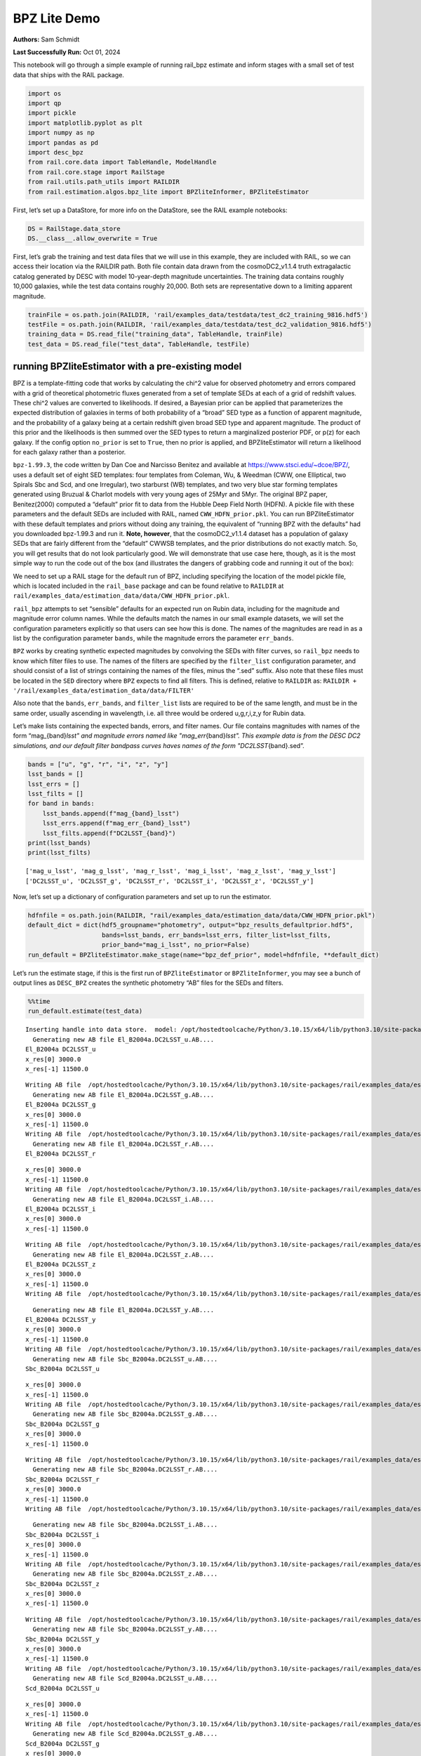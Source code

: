 BPZ Lite Demo
=============

**Authors:** Sam Schmidt

**Last Successfully Run:** Oct 01, 2024

This notebook will go through a simple example of running rail_bpz
estimate and inform stages with a small set of test data that ships with
the RAIL package.

.. code:: ipython3

    import os
    import qp
    import pickle
    import matplotlib.pyplot as plt
    import numpy as np
    import pandas as pd
    import desc_bpz
    from rail.core.data import TableHandle, ModelHandle
    from rail.core.stage import RailStage
    from rail.utils.path_utils import RAILDIR
    from rail.estimation.algos.bpz_lite import BPZliteInformer, BPZliteEstimator

First, let’s set up a DataStore, for more info on the DataStore, see the
RAIL example notebooks:

.. code:: ipython3

    DS = RailStage.data_store
    DS.__class__.allow_overwrite = True

First, let’s grab the training and test data files that we will use in
this example, they are included with RAIL, so we can access their
location via the RAILDIR path. Both file contain data drawn from the
cosmoDC2_v1.1.4 truth extragalactic catalog generated by DESC with model
10-year-depth magnitude uncertainties. The training data contains
roughly 10,000 galaxies, while the test data contains roughly 20,000.
Both sets are representative down to a limiting apparent magnitude.

.. code:: ipython3

    trainFile = os.path.join(RAILDIR, 'rail/examples_data/testdata/test_dc2_training_9816.hdf5')
    testFile = os.path.join(RAILDIR, 'rail/examples_data/testdata/test_dc2_validation_9816.hdf5')
    training_data = DS.read_file("training_data", TableHandle, trainFile)
    test_data = DS.read_file("test_data", TableHandle, testFile)

running BPZliteEstimator with a pre-existing model
--------------------------------------------------

BPZ is a template-fitting code that works by calculating the chi^2 value
for observed photometry and errors compared with a grid of theoretical
photometric fluxes generated from a set of template SEDs at each of a
grid of redshift values. These chi^2 values are converted to
likelihoods. If desired, a Bayesian prior can be applied that
parameterizes the expected distribution of galaxies in terms of both
probability of a “broad” SED type as a function of apparent magnitude,
and the probability of a galaxy being at a certain redshift given broad
SED type and apparent magnitude. The product of this prior and the
likelihoods is then summed over the SED types to return a marginalized
posterior PDF, or p(z) for each galaxy. If the config option
``no_prior`` is set to ``True``, then no prior is applied, and
BPZliteEstimator will return a likelihood for each galaxy rather than a
posterior.

``bpz-1.99.3``, the code written by Dan Coe and Narcisso Benitez and
available at https://www.stsci.edu/~dcoe/BPZ/, uses a default set of
eight SED templates: four templates from Coleman, Wu, & Weedman (CWW,
one Elliptical, two Spirals Sbc and Scd, and one Irregular), two
starburst (WB) templates, and two very blue star forming templates
generated using Bruzual & Charlot models with very young ages of 25Myr
and 5Myr. The original BPZ paper, Benitez(2000) computed a “default”
prior fit to data from the Hubble Deep Field North (HDFN). A pickle file
with these parameters and the default SEDs are included with RAIL, named
``CWW_HDFN_prior.pkl``. You can run BPZliteEstimator with these default
templates and priors without doing any training, the equivalent of
“running BPZ with the defaults” had you downloaded bpz-1.99.3 and run
it. **Note, however**, that the cosmoDC2_v1.1.4 dataset has a population
of galaxy SEDs that are fairly different from the “default” CWWSB
templates, and the prior distributions do not exactly match. So, you
will get results that do not look particularly good. We will demonstrate
that use case here, though, as it is the most simple way to run the code
out of the box (and illustrates the dangers of grabbing code and running
it out of the box):

We need to set up a RAIL stage for the default run of BPZ, including
specifying the location of the model pickle file, which is located
included in the ``rail_base`` package and can be found relative to
``RAILDIR`` at
``rail/examples_data/estimation_data/data/CWW_HDFN_prior.pkl``.

``rail_bpz`` attempts to set “sensible” defaults for an expected run on
Rubin data, including for the magnitude and magnitude error column
names. While the defaults match the names in our small example datasets,
we will set the configuration parameters explicitly so that users can
see how this is done. The names of the magnitudes are read in as a list
by the configuration parameter ``bands``, while the magnitude errors the
parameter ``err_bands``.

``BPZ`` works by creating synthetic expected magnitudes by convolving
the SEDs with filter curves, so ``rail_bpz`` needs to know which filter
files to use. The names of the filters are specified by the
``filter_list`` configuration parameter, and should consist of a list of
strings containing the names of the files, minus the “.sed” suffix. Also
note that these files must be located in the ``SED`` directory where
``BPZ`` expects to find all filters. This is defined, relative to
``RAILDIR`` as:
``RAILDIR + '/rail/examples_data/estimation_data/data/FILTER'``

Also note that the ``bands``, ``err_bands``, and ``filter_list`` lists
are required to be of the same length, and must be in the same order,
usually ascending in wavelength, i.e. all three would be ordered
u,g,r,i,z,y for Rubin data.

Let’s make lists containing the expected bands, errors, and filter
names. Our file contains magnitudes with names of the form
“mag_{band}\ *lsst" and magnitude errors named like
"mag_err*\ {band}\ *lsst". This example data is from the DESC DC2
simulations, and our default filter bandpass curves haves names of the
form "DC2LSST*\ {band}.sed”.

.. code:: ipython3

    bands = ["u", "g", "r", "i", "z", "y"]
    lsst_bands = []
    lsst_errs = []
    lsst_filts = []
    for band in bands:
        lsst_bands.append(f"mag_{band}_lsst")
        lsst_errs.append(f"mag_err_{band}_lsst")
        lsst_filts.append(f"DC2LSST_{band}")
    print(lsst_bands)
    print(lsst_filts)


.. parsed-literal::

    ['mag_u_lsst', 'mag_g_lsst', 'mag_r_lsst', 'mag_i_lsst', 'mag_z_lsst', 'mag_y_lsst']
    ['DC2LSST_u', 'DC2LSST_g', 'DC2LSST_r', 'DC2LSST_i', 'DC2LSST_z', 'DC2LSST_y']


Now, let’s set up a dictionary of configuration parameters and set up to
run the estimator.

.. code:: ipython3

    hdfnfile = os.path.join(RAILDIR, "rail/examples_data/estimation_data/data/CWW_HDFN_prior.pkl")
    default_dict = dict(hdf5_groupname="photometry", output="bpz_results_defaultprior.hdf5",
                        bands=lsst_bands, err_bands=lsst_errs, filter_list=lsst_filts,
                        prior_band="mag_i_lsst", no_prior=False)
    run_default = BPZliteEstimator.make_stage(name="bpz_def_prior", model=hdfnfile, **default_dict)

Let’s run the estimate stage, if this is the first run of
``BPZliteEstimator`` or ``BPZliteInformer``, you may see a bunch of
output lines as ``DESC_BPZ`` creates the synthetic photometry “AB” files
for the SEDs and filters.

.. code:: ipython3

    %%time
    run_default.estimate(test_data)


.. parsed-literal::

    Inserting handle into data store.  model: /opt/hostedtoolcache/Python/3.10.15/x64/lib/python3.10/site-packages/rail/examples_data/estimation_data/data/CWW_HDFN_prior.pkl, bpz_def_prior
      Generating new AB file El_B2004a.DC2LSST_u.AB....
    El_B2004a DC2LSST_u
    x_res[0] 3000.0
    x_res[-1] 11500.0


.. parsed-literal::

    Writing AB file  /opt/hostedtoolcache/Python/3.10.15/x64/lib/python3.10/site-packages/rail/examples_data/estimation_data/data/AB/El_B2004a.DC2LSST_u.AB
      Generating new AB file El_B2004a.DC2LSST_g.AB....
    El_B2004a DC2LSST_g
    x_res[0] 3000.0
    x_res[-1] 11500.0
    Writing AB file  /opt/hostedtoolcache/Python/3.10.15/x64/lib/python3.10/site-packages/rail/examples_data/estimation_data/data/AB/El_B2004a.DC2LSST_g.AB
      Generating new AB file El_B2004a.DC2LSST_r.AB....
    El_B2004a DC2LSST_r


.. parsed-literal::

    x_res[0] 3000.0
    x_res[-1] 11500.0
    Writing AB file  /opt/hostedtoolcache/Python/3.10.15/x64/lib/python3.10/site-packages/rail/examples_data/estimation_data/data/AB/El_B2004a.DC2LSST_r.AB
      Generating new AB file El_B2004a.DC2LSST_i.AB....
    El_B2004a DC2LSST_i
    x_res[0] 3000.0
    x_res[-1] 11500.0


.. parsed-literal::

    Writing AB file  /opt/hostedtoolcache/Python/3.10.15/x64/lib/python3.10/site-packages/rail/examples_data/estimation_data/data/AB/El_B2004a.DC2LSST_i.AB
      Generating new AB file El_B2004a.DC2LSST_z.AB....
    El_B2004a DC2LSST_z
    x_res[0] 3000.0
    x_res[-1] 11500.0
    Writing AB file  /opt/hostedtoolcache/Python/3.10.15/x64/lib/python3.10/site-packages/rail/examples_data/estimation_data/data/AB/El_B2004a.DC2LSST_z.AB


.. parsed-literal::

      Generating new AB file El_B2004a.DC2LSST_y.AB....
    El_B2004a DC2LSST_y
    x_res[0] 3000.0
    x_res[-1] 11500.0
    Writing AB file  /opt/hostedtoolcache/Python/3.10.15/x64/lib/python3.10/site-packages/rail/examples_data/estimation_data/data/AB/El_B2004a.DC2LSST_y.AB
      Generating new AB file Sbc_B2004a.DC2LSST_u.AB....
    Sbc_B2004a DC2LSST_u


.. parsed-literal::

    x_res[0] 3000.0
    x_res[-1] 11500.0
    Writing AB file  /opt/hostedtoolcache/Python/3.10.15/x64/lib/python3.10/site-packages/rail/examples_data/estimation_data/data/AB/Sbc_B2004a.DC2LSST_u.AB
      Generating new AB file Sbc_B2004a.DC2LSST_g.AB....
    Sbc_B2004a DC2LSST_g
    x_res[0] 3000.0
    x_res[-1] 11500.0


.. parsed-literal::

    Writing AB file  /opt/hostedtoolcache/Python/3.10.15/x64/lib/python3.10/site-packages/rail/examples_data/estimation_data/data/AB/Sbc_B2004a.DC2LSST_g.AB
      Generating new AB file Sbc_B2004a.DC2LSST_r.AB....
    Sbc_B2004a DC2LSST_r
    x_res[0] 3000.0
    x_res[-1] 11500.0
    Writing AB file  /opt/hostedtoolcache/Python/3.10.15/x64/lib/python3.10/site-packages/rail/examples_data/estimation_data/data/AB/Sbc_B2004a.DC2LSST_r.AB


.. parsed-literal::

      Generating new AB file Sbc_B2004a.DC2LSST_i.AB....
    Sbc_B2004a DC2LSST_i
    x_res[0] 3000.0
    x_res[-1] 11500.0
    Writing AB file  /opt/hostedtoolcache/Python/3.10.15/x64/lib/python3.10/site-packages/rail/examples_data/estimation_data/data/AB/Sbc_B2004a.DC2LSST_i.AB
      Generating new AB file Sbc_B2004a.DC2LSST_z.AB....
    Sbc_B2004a DC2LSST_z
    x_res[0] 3000.0
    x_res[-1] 11500.0


.. parsed-literal::

    Writing AB file  /opt/hostedtoolcache/Python/3.10.15/x64/lib/python3.10/site-packages/rail/examples_data/estimation_data/data/AB/Sbc_B2004a.DC2LSST_z.AB
      Generating new AB file Sbc_B2004a.DC2LSST_y.AB....
    Sbc_B2004a DC2LSST_y
    x_res[0] 3000.0
    x_res[-1] 11500.0
    Writing AB file  /opt/hostedtoolcache/Python/3.10.15/x64/lib/python3.10/site-packages/rail/examples_data/estimation_data/data/AB/Sbc_B2004a.DC2LSST_y.AB
      Generating new AB file Scd_B2004a.DC2LSST_u.AB....
    Scd_B2004a DC2LSST_u


.. parsed-literal::

    x_res[0] 3000.0
    x_res[-1] 11500.0
    Writing AB file  /opt/hostedtoolcache/Python/3.10.15/x64/lib/python3.10/site-packages/rail/examples_data/estimation_data/data/AB/Scd_B2004a.DC2LSST_u.AB
      Generating new AB file Scd_B2004a.DC2LSST_g.AB....
    Scd_B2004a DC2LSST_g
    x_res[0] 3000.0
    x_res[-1] 11500.0


.. parsed-literal::

    Writing AB file  /opt/hostedtoolcache/Python/3.10.15/x64/lib/python3.10/site-packages/rail/examples_data/estimation_data/data/AB/Scd_B2004a.DC2LSST_g.AB
      Generating new AB file Scd_B2004a.DC2LSST_r.AB....
    Scd_B2004a DC2LSST_r
    x_res[0] 3000.0
    x_res[-1] 11500.0
    Writing AB file  /opt/hostedtoolcache/Python/3.10.15/x64/lib/python3.10/site-packages/rail/examples_data/estimation_data/data/AB/Scd_B2004a.DC2LSST_r.AB
      Generating new AB file Scd_B2004a.DC2LSST_i.AB....
    Scd_B2004a DC2LSST_i


.. parsed-literal::

    x_res[0] 3000.0
    x_res[-1] 11500.0
    Writing AB file  /opt/hostedtoolcache/Python/3.10.15/x64/lib/python3.10/site-packages/rail/examples_data/estimation_data/data/AB/Scd_B2004a.DC2LSST_i.AB
      Generating new AB file Scd_B2004a.DC2LSST_z.AB....
    Scd_B2004a DC2LSST_z
    x_res[0] 3000.0
    x_res[-1] 11500.0


.. parsed-literal::

    Writing AB file  /opt/hostedtoolcache/Python/3.10.15/x64/lib/python3.10/site-packages/rail/examples_data/estimation_data/data/AB/Scd_B2004a.DC2LSST_z.AB
      Generating new AB file Scd_B2004a.DC2LSST_y.AB....
    Scd_B2004a DC2LSST_y
    x_res[0] 3000.0
    x_res[-1] 11500.0
    Writing AB file  /opt/hostedtoolcache/Python/3.10.15/x64/lib/python3.10/site-packages/rail/examples_data/estimation_data/data/AB/Scd_B2004a.DC2LSST_y.AB
      Generating new AB file Im_B2004a.DC2LSST_u.AB....
    Im_B2004a DC2LSST_u


.. parsed-literal::

    x_res[0] 3000.0
    x_res[-1] 11500.0
    Writing AB file  /opt/hostedtoolcache/Python/3.10.15/x64/lib/python3.10/site-packages/rail/examples_data/estimation_data/data/AB/Im_B2004a.DC2LSST_u.AB
      Generating new AB file Im_B2004a.DC2LSST_g.AB....
    Im_B2004a DC2LSST_g


.. parsed-literal::

    x_res[0] 3000.0
    x_res[-1] 11500.0
    Writing AB file  /opt/hostedtoolcache/Python/3.10.15/x64/lib/python3.10/site-packages/rail/examples_data/estimation_data/data/AB/Im_B2004a.DC2LSST_g.AB
      Generating new AB file Im_B2004a.DC2LSST_r.AB....
    Im_B2004a DC2LSST_r
    x_res[0] 3000.0
    x_res[-1] 11500.0


.. parsed-literal::

    Writing AB file  /opt/hostedtoolcache/Python/3.10.15/x64/lib/python3.10/site-packages/rail/examples_data/estimation_data/data/AB/Im_B2004a.DC2LSST_r.AB
      Generating new AB file Im_B2004a.DC2LSST_i.AB....
    Im_B2004a DC2LSST_i
    x_res[0] 3000.0
    x_res[-1] 11500.0
    Writing AB file  /opt/hostedtoolcache/Python/3.10.15/x64/lib/python3.10/site-packages/rail/examples_data/estimation_data/data/AB/Im_B2004a.DC2LSST_i.AB
      Generating new AB file Im_B2004a.DC2LSST_z.AB....
    Im_B2004a DC2LSST_z


.. parsed-literal::

    x_res[0] 3000.0
    x_res[-1] 11500.0
    Writing AB file  /opt/hostedtoolcache/Python/3.10.15/x64/lib/python3.10/site-packages/rail/examples_data/estimation_data/data/AB/Im_B2004a.DC2LSST_z.AB
      Generating new AB file Im_B2004a.DC2LSST_y.AB....
    Im_B2004a DC2LSST_y
    x_res[0] 3000.0
    x_res[-1] 11500.0


.. parsed-literal::

    Writing AB file  /opt/hostedtoolcache/Python/3.10.15/x64/lib/python3.10/site-packages/rail/examples_data/estimation_data/data/AB/Im_B2004a.DC2LSST_y.AB
      Generating new AB file SB3_B2004a.DC2LSST_u.AB....
    SB3_B2004a DC2LSST_u
    x_res[0] 3000.0
    x_res[-1] 11500.0


.. parsed-literal::

    Writing AB file  /opt/hostedtoolcache/Python/3.10.15/x64/lib/python3.10/site-packages/rail/examples_data/estimation_data/data/AB/SB3_B2004a.DC2LSST_u.AB
      Generating new AB file SB3_B2004a.DC2LSST_g.AB....
    SB3_B2004a DC2LSST_g
    x_res[0] 3000.0
    x_res[-1] 11500.0


.. parsed-literal::

    Writing AB file  /opt/hostedtoolcache/Python/3.10.15/x64/lib/python3.10/site-packages/rail/examples_data/estimation_data/data/AB/SB3_B2004a.DC2LSST_g.AB
      Generating new AB file SB3_B2004a.DC2LSST_r.AB....
    SB3_B2004a DC2LSST_r
    x_res[0] 3000.0
    x_res[-1] 11500.0


.. parsed-literal::

    Writing AB file  /opt/hostedtoolcache/Python/3.10.15/x64/lib/python3.10/site-packages/rail/examples_data/estimation_data/data/AB/SB3_B2004a.DC2LSST_r.AB
      Generating new AB file SB3_B2004a.DC2LSST_i.AB....
    SB3_B2004a DC2LSST_i
    x_res[0] 3000.0
    x_res[-1] 11500.0


.. parsed-literal::

    Writing AB file  /opt/hostedtoolcache/Python/3.10.15/x64/lib/python3.10/site-packages/rail/examples_data/estimation_data/data/AB/SB3_B2004a.DC2LSST_i.AB
      Generating new AB file SB3_B2004a.DC2LSST_z.AB....
    SB3_B2004a DC2LSST_z
    x_res[0] 3000.0
    x_res[-1] 11500.0


.. parsed-literal::

    Writing AB file  /opt/hostedtoolcache/Python/3.10.15/x64/lib/python3.10/site-packages/rail/examples_data/estimation_data/data/AB/SB3_B2004a.DC2LSST_z.AB
      Generating new AB file SB3_B2004a.DC2LSST_y.AB....
    SB3_B2004a DC2LSST_y
    x_res[0] 3000.0
    x_res[-1] 11500.0


.. parsed-literal::

    Writing AB file  /opt/hostedtoolcache/Python/3.10.15/x64/lib/python3.10/site-packages/rail/examples_data/estimation_data/data/AB/SB3_B2004a.DC2LSST_y.AB
      Generating new AB file SB2_B2004a.DC2LSST_u.AB....
    SB2_B2004a DC2LSST_u
    x_res[0] 3000.0
    x_res[-1] 11500.0


.. parsed-literal::

    Writing AB file  /opt/hostedtoolcache/Python/3.10.15/x64/lib/python3.10/site-packages/rail/examples_data/estimation_data/data/AB/SB2_B2004a.DC2LSST_u.AB
      Generating new AB file SB2_B2004a.DC2LSST_g.AB....
    SB2_B2004a DC2LSST_g
    x_res[0] 3000.0
    x_res[-1] 11500.0


.. parsed-literal::

    Writing AB file  /opt/hostedtoolcache/Python/3.10.15/x64/lib/python3.10/site-packages/rail/examples_data/estimation_data/data/AB/SB2_B2004a.DC2LSST_g.AB
      Generating new AB file SB2_B2004a.DC2LSST_r.AB....
    SB2_B2004a DC2LSST_r
    x_res[0] 3000.0
    x_res[-1] 11500.0


.. parsed-literal::

    Writing AB file  /opt/hostedtoolcache/Python/3.10.15/x64/lib/python3.10/site-packages/rail/examples_data/estimation_data/data/AB/SB2_B2004a.DC2LSST_r.AB
      Generating new AB file SB2_B2004a.DC2LSST_i.AB....
    SB2_B2004a DC2LSST_i
    x_res[0] 3000.0
    x_res[-1] 11500.0


.. parsed-literal::

    Writing AB file  /opt/hostedtoolcache/Python/3.10.15/x64/lib/python3.10/site-packages/rail/examples_data/estimation_data/data/AB/SB2_B2004a.DC2LSST_i.AB
      Generating new AB file SB2_B2004a.DC2LSST_z.AB....
    SB2_B2004a DC2LSST_z
    x_res[0] 3000.0
    x_res[-1] 11500.0


.. parsed-literal::

    Writing AB file  /opt/hostedtoolcache/Python/3.10.15/x64/lib/python3.10/site-packages/rail/examples_data/estimation_data/data/AB/SB2_B2004a.DC2LSST_z.AB
      Generating new AB file SB2_B2004a.DC2LSST_y.AB....
    SB2_B2004a DC2LSST_y
    x_res[0] 3000.0
    x_res[-1] 11500.0


.. parsed-literal::

    Writing AB file  /opt/hostedtoolcache/Python/3.10.15/x64/lib/python3.10/site-packages/rail/examples_data/estimation_data/data/AB/SB2_B2004a.DC2LSST_y.AB
      Generating new AB file ssp_25Myr_z008.DC2LSST_u.AB....
    ssp_25Myr_z008 DC2LSST_u
    x_res[0] 3000.0
    x_res[-1] 11500.0


.. parsed-literal::

    Writing AB file  /opt/hostedtoolcache/Python/3.10.15/x64/lib/python3.10/site-packages/rail/examples_data/estimation_data/data/AB/ssp_25Myr_z008.DC2LSST_u.AB
      Generating new AB file ssp_25Myr_z008.DC2LSST_g.AB....
    ssp_25Myr_z008 DC2LSST_g
    x_res[0] 3000.0
    x_res[-1] 11500.0


.. parsed-literal::

    Writing AB file  /opt/hostedtoolcache/Python/3.10.15/x64/lib/python3.10/site-packages/rail/examples_data/estimation_data/data/AB/ssp_25Myr_z008.DC2LSST_g.AB
      Generating new AB file ssp_25Myr_z008.DC2LSST_r.AB....
    ssp_25Myr_z008 DC2LSST_r
    x_res[0] 3000.0
    x_res[-1] 11500.0


.. parsed-literal::

    Writing AB file  /opt/hostedtoolcache/Python/3.10.15/x64/lib/python3.10/site-packages/rail/examples_data/estimation_data/data/AB/ssp_25Myr_z008.DC2LSST_r.AB
      Generating new AB file ssp_25Myr_z008.DC2LSST_i.AB....
    ssp_25Myr_z008 DC2LSST_i
    x_res[0] 3000.0
    x_res[-1] 11500.0


.. parsed-literal::

    Writing AB file  /opt/hostedtoolcache/Python/3.10.15/x64/lib/python3.10/site-packages/rail/examples_data/estimation_data/data/AB/ssp_25Myr_z008.DC2LSST_i.AB
      Generating new AB file ssp_25Myr_z008.DC2LSST_z.AB....
    ssp_25Myr_z008 DC2LSST_z
    x_res[0] 3000.0
    x_res[-1] 11500.0


.. parsed-literal::

    Writing AB file  /opt/hostedtoolcache/Python/3.10.15/x64/lib/python3.10/site-packages/rail/examples_data/estimation_data/data/AB/ssp_25Myr_z008.DC2LSST_z.AB
      Generating new AB file ssp_25Myr_z008.DC2LSST_y.AB....
    ssp_25Myr_z008 DC2LSST_y
    x_res[0] 3000.0
    x_res[-1] 11500.0


.. parsed-literal::

    Writing AB file  /opt/hostedtoolcache/Python/3.10.15/x64/lib/python3.10/site-packages/rail/examples_data/estimation_data/data/AB/ssp_25Myr_z008.DC2LSST_y.AB
      Generating new AB file ssp_5Myr_z008.DC2LSST_u.AB....
    ssp_5Myr_z008 DC2LSST_u
    x_res[0] 3000.0
    x_res[-1] 11500.0


.. parsed-literal::

    Writing AB file  /opt/hostedtoolcache/Python/3.10.15/x64/lib/python3.10/site-packages/rail/examples_data/estimation_data/data/AB/ssp_5Myr_z008.DC2LSST_u.AB
      Generating new AB file ssp_5Myr_z008.DC2LSST_g.AB....
    ssp_5Myr_z008 DC2LSST_g
    x_res[0] 3000.0
    x_res[-1] 11500.0


.. parsed-literal::

    Writing AB file  /opt/hostedtoolcache/Python/3.10.15/x64/lib/python3.10/site-packages/rail/examples_data/estimation_data/data/AB/ssp_5Myr_z008.DC2LSST_g.AB
      Generating new AB file ssp_5Myr_z008.DC2LSST_r.AB....
    ssp_5Myr_z008 DC2LSST_r
    x_res[0] 3000.0
    x_res[-1] 11500.0


.. parsed-literal::

    Writing AB file  /opt/hostedtoolcache/Python/3.10.15/x64/lib/python3.10/site-packages/rail/examples_data/estimation_data/data/AB/ssp_5Myr_z008.DC2LSST_r.AB
      Generating new AB file ssp_5Myr_z008.DC2LSST_i.AB....
    ssp_5Myr_z008 DC2LSST_i
    x_res[0] 3000.0
    x_res[-1] 11500.0


.. parsed-literal::

    Writing AB file  /opt/hostedtoolcache/Python/3.10.15/x64/lib/python3.10/site-packages/rail/examples_data/estimation_data/data/AB/ssp_5Myr_z008.DC2LSST_i.AB
      Generating new AB file ssp_5Myr_z008.DC2LSST_z.AB....
    ssp_5Myr_z008 DC2LSST_z
    x_res[0] 3000.0
    x_res[-1] 11500.0


.. parsed-literal::

    Writing AB file  /opt/hostedtoolcache/Python/3.10.15/x64/lib/python3.10/site-packages/rail/examples_data/estimation_data/data/AB/ssp_5Myr_z008.DC2LSST_z.AB
      Generating new AB file ssp_5Myr_z008.DC2LSST_y.AB....
    ssp_5Myr_z008 DC2LSST_y
    x_res[0] 3000.0
    x_res[-1] 11500.0


.. parsed-literal::

    Writing AB file  /opt/hostedtoolcache/Python/3.10.15/x64/lib/python3.10/site-packages/rail/examples_data/estimation_data/data/AB/ssp_5Myr_z008.DC2LSST_y.AB
    Process 0 running estimator on chunk 0 - 10000


.. parsed-literal::

    /opt/hostedtoolcache/Python/3.10.15/x64/lib/python3.10/site-packages/rail/estimation/algos/bpz_lite.py:478: RuntimeWarning: overflow encountered in cast
      flux_err[unobserved] = 1e108


.. parsed-literal::

    Inserting handle into data store.  output_bpz_def_prior: inprogress_bpz_results_defaultprior.hdf5, bpz_def_prior
    Process 0 running estimator on chunk 10000 - 20000


.. parsed-literal::

    Process 0 running estimator on chunk 20000 - 20449


.. parsed-literal::

    CPU times: user 24.3 s, sys: 97 ms, total: 24.4 s
    Wall time: 24.4 s




.. parsed-literal::

    <rail.core.data.QPHandle at 0x7fada2451ed0>



.. code:: ipython3

    default_result = qp.read("bpz_results_defaultprior.hdf5")

Plot the mode of these “default run” PDFs against the true redshifts, we
have the true redshifts stored in the ``test_data`` in the DataStore,
and the modes are stored as ancillary data in the results that we just
produced:

.. code:: ipython3

    sz = test_data()['photometry']['redshift']

.. code:: ipython3

    plt.figure(figsize=(8,8))
    plt.scatter(sz, default_result.ancil['zmode'].flatten(), s=2, c='k', label='default prior mode')
    plt.plot([0,3], [0,3], 'b--')
    plt.xlabel("redshift")
    plt.ylabel("photo-z mode")




.. parsed-literal::

    Text(0, 0.5, 'photo-z mode')




.. image:: ../../../docs/rendered/estimation_examples/BPZ_lite_demo_files/../../../docs/rendered/estimation_examples/BPZ_lite_demo_17_1.png


Results do not look bad, there are some catastrophic outliers, and there
appears to be some bias in the redshift estimates, but as the SED
templates have slightly systematically different colors than our test
data, that is just what we expect to see.

BPZliteEstimator also produces a ``tb`` , a “best-fit type”; that is,
the SED template with the highest posterior probability contribution at
the value of the ``zmode``. We can plot up a color color diagram of our
test data and we should see a pattern in color space reflecting the
different populations in different areas of color space. ``tb`` is
stored as an 1-indexed integer corresponding the the number of the SED
in our template set.

.. code:: ipython3

    colordict = {}
    bands = ['u', 'g', 'r', 'i', 'z', 'y']
    for i in range(5):
        colordict[f'{bands[i]}{bands[i+1]}'] = test_data()['photometry'][f'mag_{bands[i]}_lsst'] - test_data()['photometry'][f'mag_{bands[i+1]}_lsst']
    colordict['tb'] = default_result.ancil['tb'].flatten()
    colordict['todds'] = default_result.ancil['todds'].flatten()
    colordict['sz'] = sz
    colordf = pd.DataFrame(colordict)
    sed_col = ['r', 'g', 'm', 'b', 'royalblue', 'gray', 'k']
    sed_label = ['Ell', 'Sbc', 'Scd', 'Im', 'SB3', 'SB2', 'ssp25Myr', 'ssp5Myr']

.. code:: ipython3

    plt.figure(figsize=(10,10))
    for i,col, lab in zip(range(8), sed_col, sed_label):
        tbmask = (np.isclose(colordf['tb'], i+1)) # note the 1-offset here because of how DESC_BPZ labels the SED types
        plt.scatter(colordf['gr'][tbmask], colordf['ri'][tbmask], color=col, s=2, label=lab)
    plt.xlim(-1,2.25)
    plt.xlabel("g-r", fontsize=13)
    plt.ylabel("r-i", fontsize=13)
    plt.legend(loc='upper left', fontsize=10)




.. parsed-literal::

    <matplotlib.legend.Legend at 0x7fada1cf2fe0>




.. image:: ../../../docs/rendered/estimation_examples/BPZ_lite_demo_files/../../../docs/rendered/estimation_examples/BPZ_lite_demo_20_1.png


As expected, we see Ellptical galaxies with redder colors, and the
bluest galaxies being star-forming galaxies with power-law-like SED
shapes, with the other types spaced out in between.

BPZliteEstimator also computes a quantity called ``todds``, which is the
fraction of posterior probability in the best-fit SED relative to the
overall probability of all templates. If the value is high, then a
single SED is providing more of the probability. If the value is low,
then multiple SEDs are contributing, which means that ``tb``, the
best-fit-SED-type, is less meaningful. The values of todds whould be
lower where SEDs have degenerate broad-band colors, let’s highlight the
values of low todds and see where they lie in color space.

.. code:: ipython3

    plt.figure(figsize=(10,10))
    lowtoddsmask = (colordf['todds']<0.25)
    plt.scatter(colordf['gr'], colordf['ri'], color='k', s=8)
    plt.scatter(colordf['gr'][lowtoddsmask], colordf['ri'][lowtoddsmask], color='r', s=4, label='todds < 0.25')
    plt.xlim(-1,2.25)
    plt.xlabel("g-r", fontsize=13)
    plt.ylabel("r-i", fontsize=13)
    plt.legend(loc='upper left', fontsize=12)




.. parsed-literal::

    <matplotlib.legend.Legend at 0x7fada1d994b0>




.. image:: ../../../docs/rendered/estimation_examples/BPZ_lite_demo_files/../../../docs/rendered/estimation_examples/BPZ_lite_demo_23_1.png


If you compare the areas of color space with low todds you can see that
it corresponds to portions of color space where multiple best-fit SED
types lie very close in color, e.g. areas where Sbc, Scd, and Im
galaxies all have similar g-r and r-i colors.


Running with the Polletta et al 2007 and BC03 SED template set
--------------------------------------------------------------

We have also included a second SED template set, the one used to compute
the COSMOS 30-band photo-z’s (See Ilbert et al 2007, Dahlen et al 2013
for more information) within rail. This set consists of 31 total SEDs,
the Elliptical and Spiral galaxy SEDs are empirical SEDs from Polletta
et al 2007, with additional blue templates generated from Bruzual and
Charlot (Bruzual & Charlot 2003) models. These SEDs can be accessed via
a path relative to ``RAILDIR`` as done below. In order to tell
``rail_bpz`` to use these SEDs, we need to set the ``spectra_file``
configuration parameter, which will point to an ascii file containing a
list of the SED names in the same directory that contains the SEDs. That
list file can be found relative to RAILDIR at:
``rail/examples_data/estimation_data/data/SED/COSMOS_seds.list``. We
have also created a version of the HDFN prior used above corresponding
to these templates, which we can specify with the ``model``
configuration parameter. The prior can be found relative to ``RAILDIR``
at ``rail/examples_data/estimation_data/data/COSMOS31_HDFN_prior.pkl``.

Let’s set up a run with this template set:

.. code:: ipython3

    cosmospriorfile = os.path.join(RAILDIR, "rail/examples_data/estimation_data/data/COSMOS31_HDFN_prior.pkl")
    cosmosprior = DS.read_file("cosmos_prior", ModelHandle, cosmospriorfile)
    sedfile = os.path.join(RAILDIR, "rail/examples_data/estimation_data/data/SED/COSMOS_seds.list")
    cosmos_dict = dict(hdf5_groupname="photometry", output="bpz_results_COSMOS_SEDs.hdf5",
                       spectra_file=sedfile, bands=lsst_bands, err_bands=lsst_errs,
                       filter_list=lsst_filts, prior_band="mag_i_lsst", no_prior=False)
    run_newseds = BPZliteEstimator.make_stage(name="bpz_newseds", model=cosmosprior, **cosmos_dict)

Let’s run the estimate stage, it should take almost four times as long,
as we are now using 31 templates rather than 8, and the code should
scale linearly in runtime with the number or SEDs. However, if this is
the first timet that you are running the code, additional time will be
taken in generating the “AB” files used to store the model fluxes, and
so the relative runtimes may be skewed by that extra, one time
computation (the AB files are computed once the first time that they are
used and stored for future runs).

.. code:: ipython3

    %%time
    newsed_result = run_newseds.estimate(test_data)


.. parsed-literal::

      Generating new AB file Ell1_A_0.DC2LSST_u.AB....
    Ell1_A_0 DC2LSST_u
    x_res[0] 3000.0
    x_res[-1] 11500.0


.. parsed-literal::

    /opt/hostedtoolcache/Python/3.10.15/x64/lib/python3.10/site-packages/desc_bpz/useful_py3.py:436: RuntimeWarning: invalid value encountered in divide
      d=(yg[1:]-yg[0:-1])/(xg[1:]-xg[0:-1])


.. parsed-literal::

    Writing AB file  /opt/hostedtoolcache/Python/3.10.15/x64/lib/python3.10/site-packages/rail/examples_data/estimation_data/data/AB/Ell1_A_0.DC2LSST_u.AB
      Generating new AB file Ell1_A_0.DC2LSST_g.AB....
    Ell1_A_0 DC2LSST_g
    x_res[0] 3000.0
    x_res[-1] 11500.0


.. parsed-literal::

    Writing AB file  /opt/hostedtoolcache/Python/3.10.15/x64/lib/python3.10/site-packages/rail/examples_data/estimation_data/data/AB/Ell1_A_0.DC2LSST_g.AB
      Generating new AB file Ell1_A_0.DC2LSST_r.AB....
    Ell1_A_0 DC2LSST_r
    x_res[0] 3000.0
    x_res[-1] 11500.0


.. parsed-literal::

    Writing AB file  /opt/hostedtoolcache/Python/3.10.15/x64/lib/python3.10/site-packages/rail/examples_data/estimation_data/data/AB/Ell1_A_0.DC2LSST_r.AB
      Generating new AB file Ell1_A_0.DC2LSST_i.AB....
    Ell1_A_0 DC2LSST_i
    x_res[0] 3000.0
    x_res[-1] 11500.0


.. parsed-literal::

    Writing AB file  /opt/hostedtoolcache/Python/3.10.15/x64/lib/python3.10/site-packages/rail/examples_data/estimation_data/data/AB/Ell1_A_0.DC2LSST_i.AB
      Generating new AB file Ell1_A_0.DC2LSST_z.AB....
    Ell1_A_0 DC2LSST_z
    x_res[0] 3000.0
    x_res[-1] 11500.0


.. parsed-literal::

    Writing AB file  /opt/hostedtoolcache/Python/3.10.15/x64/lib/python3.10/site-packages/rail/examples_data/estimation_data/data/AB/Ell1_A_0.DC2LSST_z.AB
      Generating new AB file Ell1_A_0.DC2LSST_y.AB....
    Ell1_A_0 DC2LSST_y
    x_res[0] 3000.0
    x_res[-1] 11500.0


.. parsed-literal::

    Writing AB file  /opt/hostedtoolcache/Python/3.10.15/x64/lib/python3.10/site-packages/rail/examples_data/estimation_data/data/AB/Ell1_A_0.DC2LSST_y.AB
      Generating new AB file Ell2_A_0.DC2LSST_u.AB....
    Ell2_A_0 DC2LSST_u
    x_res[0] 3000.0
    x_res[-1] 11500.0


.. parsed-literal::

    Writing AB file  /opt/hostedtoolcache/Python/3.10.15/x64/lib/python3.10/site-packages/rail/examples_data/estimation_data/data/AB/Ell2_A_0.DC2LSST_u.AB
      Generating new AB file Ell2_A_0.DC2LSST_g.AB....
    Ell2_A_0 DC2LSST_g
    x_res[0] 3000.0
    x_res[-1] 11500.0


.. parsed-literal::

    Writing AB file  /opt/hostedtoolcache/Python/3.10.15/x64/lib/python3.10/site-packages/rail/examples_data/estimation_data/data/AB/Ell2_A_0.DC2LSST_g.AB
      Generating new AB file Ell2_A_0.DC2LSST_r.AB....
    Ell2_A_0 DC2LSST_r
    x_res[0] 3000.0
    x_res[-1] 11500.0


.. parsed-literal::

    Writing AB file  /opt/hostedtoolcache/Python/3.10.15/x64/lib/python3.10/site-packages/rail/examples_data/estimation_data/data/AB/Ell2_A_0.DC2LSST_r.AB
      Generating new AB file Ell2_A_0.DC2LSST_i.AB....
    Ell2_A_0 DC2LSST_i
    x_res[0] 3000.0
    x_res[-1] 11500.0


.. parsed-literal::

    Writing AB file  /opt/hostedtoolcache/Python/3.10.15/x64/lib/python3.10/site-packages/rail/examples_data/estimation_data/data/AB/Ell2_A_0.DC2LSST_i.AB
      Generating new AB file Ell2_A_0.DC2LSST_z.AB....
    Ell2_A_0 DC2LSST_z
    x_res[0] 3000.0
    x_res[-1] 11500.0


.. parsed-literal::

    Writing AB file  /opt/hostedtoolcache/Python/3.10.15/x64/lib/python3.10/site-packages/rail/examples_data/estimation_data/data/AB/Ell2_A_0.DC2LSST_z.AB
      Generating new AB file Ell2_A_0.DC2LSST_y.AB....
    Ell2_A_0 DC2LSST_y
    x_res[0] 3000.0
    x_res[-1] 11500.0


.. parsed-literal::

    Writing AB file  /opt/hostedtoolcache/Python/3.10.15/x64/lib/python3.10/site-packages/rail/examples_data/estimation_data/data/AB/Ell2_A_0.DC2LSST_y.AB
      Generating new AB file Ell3_A_0.DC2LSST_u.AB....
    Ell3_A_0 DC2LSST_u
    x_res[0] 3000.0
    x_res[-1] 11500.0


.. parsed-literal::

    Writing AB file  /opt/hostedtoolcache/Python/3.10.15/x64/lib/python3.10/site-packages/rail/examples_data/estimation_data/data/AB/Ell3_A_0.DC2LSST_u.AB
      Generating new AB file Ell3_A_0.DC2LSST_g.AB....
    Ell3_A_0 DC2LSST_g
    x_res[0] 3000.0
    x_res[-1] 11500.0


.. parsed-literal::

    Writing AB file  /opt/hostedtoolcache/Python/3.10.15/x64/lib/python3.10/site-packages/rail/examples_data/estimation_data/data/AB/Ell3_A_0.DC2LSST_g.AB
      Generating new AB file Ell3_A_0.DC2LSST_r.AB....
    Ell3_A_0 DC2LSST_r
    x_res[0] 3000.0
    x_res[-1] 11500.0


.. parsed-literal::

    Writing AB file  /opt/hostedtoolcache/Python/3.10.15/x64/lib/python3.10/site-packages/rail/examples_data/estimation_data/data/AB/Ell3_A_0.DC2LSST_r.AB
      Generating new AB file Ell3_A_0.DC2LSST_i.AB....
    Ell3_A_0 DC2LSST_i
    x_res[0] 3000.0
    x_res[-1] 11500.0


.. parsed-literal::

    Writing AB file  /opt/hostedtoolcache/Python/3.10.15/x64/lib/python3.10/site-packages/rail/examples_data/estimation_data/data/AB/Ell3_A_0.DC2LSST_i.AB
      Generating new AB file Ell3_A_0.DC2LSST_z.AB....
    Ell3_A_0 DC2LSST_z
    x_res[0] 3000.0
    x_res[-1] 11500.0


.. parsed-literal::

    Writing AB file  /opt/hostedtoolcache/Python/3.10.15/x64/lib/python3.10/site-packages/rail/examples_data/estimation_data/data/AB/Ell3_A_0.DC2LSST_z.AB
      Generating new AB file Ell3_A_0.DC2LSST_y.AB....
    Ell3_A_0 DC2LSST_y
    x_res[0] 3000.0
    x_res[-1] 11500.0


.. parsed-literal::

    Writing AB file  /opt/hostedtoolcache/Python/3.10.15/x64/lib/python3.10/site-packages/rail/examples_data/estimation_data/data/AB/Ell3_A_0.DC2LSST_y.AB
      Generating new AB file Ell4_A_0.DC2LSST_u.AB....
    Ell4_A_0 DC2LSST_u
    x_res[0] 3000.0
    x_res[-1] 11500.0


.. parsed-literal::

    Writing AB file  /opt/hostedtoolcache/Python/3.10.15/x64/lib/python3.10/site-packages/rail/examples_data/estimation_data/data/AB/Ell4_A_0.DC2LSST_u.AB
      Generating new AB file Ell4_A_0.DC2LSST_g.AB....
    Ell4_A_0 DC2LSST_g
    x_res[0] 3000.0
    x_res[-1] 11500.0


.. parsed-literal::

    Writing AB file  /opt/hostedtoolcache/Python/3.10.15/x64/lib/python3.10/site-packages/rail/examples_data/estimation_data/data/AB/Ell4_A_0.DC2LSST_g.AB
      Generating new AB file Ell4_A_0.DC2LSST_r.AB....
    Ell4_A_0 DC2LSST_r
    x_res[0] 3000.0
    x_res[-1] 11500.0


.. parsed-literal::

    Writing AB file  /opt/hostedtoolcache/Python/3.10.15/x64/lib/python3.10/site-packages/rail/examples_data/estimation_data/data/AB/Ell4_A_0.DC2LSST_r.AB
      Generating new AB file Ell4_A_0.DC2LSST_i.AB....
    Ell4_A_0 DC2LSST_i
    x_res[0] 3000.0
    x_res[-1] 11500.0


.. parsed-literal::

    Writing AB file  /opt/hostedtoolcache/Python/3.10.15/x64/lib/python3.10/site-packages/rail/examples_data/estimation_data/data/AB/Ell4_A_0.DC2LSST_i.AB
      Generating new AB file Ell4_A_0.DC2LSST_z.AB....
    Ell4_A_0 DC2LSST_z
    x_res[0] 3000.0
    x_res[-1] 11500.0


.. parsed-literal::

    Writing AB file  /opt/hostedtoolcache/Python/3.10.15/x64/lib/python3.10/site-packages/rail/examples_data/estimation_data/data/AB/Ell4_A_0.DC2LSST_z.AB
      Generating new AB file Ell4_A_0.DC2LSST_y.AB....
    Ell4_A_0 DC2LSST_y
    x_res[0] 3000.0
    x_res[-1] 11500.0


.. parsed-literal::

    Writing AB file  /opt/hostedtoolcache/Python/3.10.15/x64/lib/python3.10/site-packages/rail/examples_data/estimation_data/data/AB/Ell4_A_0.DC2LSST_y.AB
      Generating new AB file Ell5_A_0.DC2LSST_u.AB....
    Ell5_A_0 DC2LSST_u
    x_res[0] 3000.0
    x_res[-1] 11500.0


.. parsed-literal::

    Writing AB file  /opt/hostedtoolcache/Python/3.10.15/x64/lib/python3.10/site-packages/rail/examples_data/estimation_data/data/AB/Ell5_A_0.DC2LSST_u.AB
      Generating new AB file Ell5_A_0.DC2LSST_g.AB....
    Ell5_A_0 DC2LSST_g
    x_res[0] 3000.0
    x_res[-1] 11500.0


.. parsed-literal::

    Writing AB file  /opt/hostedtoolcache/Python/3.10.15/x64/lib/python3.10/site-packages/rail/examples_data/estimation_data/data/AB/Ell5_A_0.DC2LSST_g.AB
      Generating new AB file Ell5_A_0.DC2LSST_r.AB....
    Ell5_A_0 DC2LSST_r
    x_res[0] 3000.0
    x_res[-1] 11500.0


.. parsed-literal::

    Writing AB file  /opt/hostedtoolcache/Python/3.10.15/x64/lib/python3.10/site-packages/rail/examples_data/estimation_data/data/AB/Ell5_A_0.DC2LSST_r.AB
      Generating new AB file Ell5_A_0.DC2LSST_i.AB....
    Ell5_A_0 DC2LSST_i
    x_res[0] 3000.0
    x_res[-1] 11500.0


.. parsed-literal::

    Writing AB file  /opt/hostedtoolcache/Python/3.10.15/x64/lib/python3.10/site-packages/rail/examples_data/estimation_data/data/AB/Ell5_A_0.DC2LSST_i.AB
      Generating new AB file Ell5_A_0.DC2LSST_z.AB....
    Ell5_A_0 DC2LSST_z
    x_res[0] 3000.0
    x_res[-1] 11500.0


.. parsed-literal::

    Writing AB file  /opt/hostedtoolcache/Python/3.10.15/x64/lib/python3.10/site-packages/rail/examples_data/estimation_data/data/AB/Ell5_A_0.DC2LSST_z.AB
      Generating new AB file Ell5_A_0.DC2LSST_y.AB....
    Ell5_A_0 DC2LSST_y
    x_res[0] 3000.0
    x_res[-1] 11500.0


.. parsed-literal::

    Writing AB file  /opt/hostedtoolcache/Python/3.10.15/x64/lib/python3.10/site-packages/rail/examples_data/estimation_data/data/AB/Ell5_A_0.DC2LSST_y.AB
      Generating new AB file Ell6_A_0.DC2LSST_u.AB....
    Ell6_A_0 DC2LSST_u
    x_res[0] 3000.0
    x_res[-1] 11500.0


.. parsed-literal::

    Writing AB file  /opt/hostedtoolcache/Python/3.10.15/x64/lib/python3.10/site-packages/rail/examples_data/estimation_data/data/AB/Ell6_A_0.DC2LSST_u.AB
      Generating new AB file Ell6_A_0.DC2LSST_g.AB....
    Ell6_A_0 DC2LSST_g
    x_res[0] 3000.0
    x_res[-1] 11500.0


.. parsed-literal::

    Writing AB file  /opt/hostedtoolcache/Python/3.10.15/x64/lib/python3.10/site-packages/rail/examples_data/estimation_data/data/AB/Ell6_A_0.DC2LSST_g.AB
      Generating new AB file Ell6_A_0.DC2LSST_r.AB....
    Ell6_A_0 DC2LSST_r
    x_res[0] 3000.0
    x_res[-1] 11500.0


.. parsed-literal::

    Writing AB file  /opt/hostedtoolcache/Python/3.10.15/x64/lib/python3.10/site-packages/rail/examples_data/estimation_data/data/AB/Ell6_A_0.DC2LSST_r.AB
      Generating new AB file Ell6_A_0.DC2LSST_i.AB....
    Ell6_A_0 DC2LSST_i
    x_res[0] 3000.0
    x_res[-1] 11500.0


.. parsed-literal::

    Writing AB file  /opt/hostedtoolcache/Python/3.10.15/x64/lib/python3.10/site-packages/rail/examples_data/estimation_data/data/AB/Ell6_A_0.DC2LSST_i.AB
      Generating new AB file Ell6_A_0.DC2LSST_z.AB....
    Ell6_A_0 DC2LSST_z
    x_res[0] 3000.0
    x_res[-1] 11500.0


.. parsed-literal::

    Writing AB file  /opt/hostedtoolcache/Python/3.10.15/x64/lib/python3.10/site-packages/rail/examples_data/estimation_data/data/AB/Ell6_A_0.DC2LSST_z.AB
      Generating new AB file Ell6_A_0.DC2LSST_y.AB....
    Ell6_A_0 DC2LSST_y
    x_res[0] 3000.0
    x_res[-1] 11500.0


.. parsed-literal::

    Writing AB file  /opt/hostedtoolcache/Python/3.10.15/x64/lib/python3.10/site-packages/rail/examples_data/estimation_data/data/AB/Ell6_A_0.DC2LSST_y.AB
      Generating new AB file Ell7_A_0.DC2LSST_u.AB....
    Ell7_A_0 DC2LSST_u
    x_res[0] 3000.0
    x_res[-1] 11500.0


.. parsed-literal::

    Writing AB file  /opt/hostedtoolcache/Python/3.10.15/x64/lib/python3.10/site-packages/rail/examples_data/estimation_data/data/AB/Ell7_A_0.DC2LSST_u.AB
      Generating new AB file Ell7_A_0.DC2LSST_g.AB....
    Ell7_A_0 DC2LSST_g
    x_res[0] 3000.0
    x_res[-1] 11500.0


.. parsed-literal::

    Writing AB file  /opt/hostedtoolcache/Python/3.10.15/x64/lib/python3.10/site-packages/rail/examples_data/estimation_data/data/AB/Ell7_A_0.DC2LSST_g.AB
      Generating new AB file Ell7_A_0.DC2LSST_r.AB....
    Ell7_A_0 DC2LSST_r
    x_res[0] 3000.0
    x_res[-1] 11500.0


.. parsed-literal::

    Writing AB file  /opt/hostedtoolcache/Python/3.10.15/x64/lib/python3.10/site-packages/rail/examples_data/estimation_data/data/AB/Ell7_A_0.DC2LSST_r.AB
      Generating new AB file Ell7_A_0.DC2LSST_i.AB....
    Ell7_A_0 DC2LSST_i
    x_res[0] 3000.0
    x_res[-1] 11500.0


.. parsed-literal::

    Writing AB file  /opt/hostedtoolcache/Python/3.10.15/x64/lib/python3.10/site-packages/rail/examples_data/estimation_data/data/AB/Ell7_A_0.DC2LSST_i.AB
      Generating new AB file Ell7_A_0.DC2LSST_z.AB....
    Ell7_A_0 DC2LSST_z
    x_res[0] 3000.0
    x_res[-1] 11500.0


.. parsed-literal::

    Writing AB file  /opt/hostedtoolcache/Python/3.10.15/x64/lib/python3.10/site-packages/rail/examples_data/estimation_data/data/AB/Ell7_A_0.DC2LSST_z.AB
      Generating new AB file Ell7_A_0.DC2LSST_y.AB....
    Ell7_A_0 DC2LSST_y
    x_res[0] 3000.0
    x_res[-1] 11500.0


.. parsed-literal::

    Writing AB file  /opt/hostedtoolcache/Python/3.10.15/x64/lib/python3.10/site-packages/rail/examples_data/estimation_data/data/AB/Ell7_A_0.DC2LSST_y.AB
      Generating new AB file S0_A_0.DC2LSST_u.AB....
    S0_A_0 DC2LSST_u
    x_res[0] 3000.0
    x_res[-1] 11500.0


.. parsed-literal::

    Writing AB file  /opt/hostedtoolcache/Python/3.10.15/x64/lib/python3.10/site-packages/rail/examples_data/estimation_data/data/AB/S0_A_0.DC2LSST_u.AB
      Generating new AB file S0_A_0.DC2LSST_g.AB....
    S0_A_0 DC2LSST_g
    x_res[0] 3000.0
    x_res[-1] 11500.0


.. parsed-literal::

    Writing AB file  /opt/hostedtoolcache/Python/3.10.15/x64/lib/python3.10/site-packages/rail/examples_data/estimation_data/data/AB/S0_A_0.DC2LSST_g.AB
      Generating new AB file S0_A_0.DC2LSST_r.AB....
    S0_A_0 DC2LSST_r
    x_res[0] 3000.0
    x_res[-1] 11500.0


.. parsed-literal::

    Writing AB file  /opt/hostedtoolcache/Python/3.10.15/x64/lib/python3.10/site-packages/rail/examples_data/estimation_data/data/AB/S0_A_0.DC2LSST_r.AB
      Generating new AB file S0_A_0.DC2LSST_i.AB....
    S0_A_0 DC2LSST_i
    x_res[0] 3000.0
    x_res[-1] 11500.0


.. parsed-literal::

    Writing AB file  /opt/hostedtoolcache/Python/3.10.15/x64/lib/python3.10/site-packages/rail/examples_data/estimation_data/data/AB/S0_A_0.DC2LSST_i.AB
      Generating new AB file S0_A_0.DC2LSST_z.AB....
    S0_A_0 DC2LSST_z
    x_res[0] 3000.0
    x_res[-1] 11500.0


.. parsed-literal::

    Writing AB file  /opt/hostedtoolcache/Python/3.10.15/x64/lib/python3.10/site-packages/rail/examples_data/estimation_data/data/AB/S0_A_0.DC2LSST_z.AB
      Generating new AB file S0_A_0.DC2LSST_y.AB....
    S0_A_0 DC2LSST_y
    x_res[0] 3000.0
    x_res[-1] 11500.0


.. parsed-literal::

    Writing AB file  /opt/hostedtoolcache/Python/3.10.15/x64/lib/python3.10/site-packages/rail/examples_data/estimation_data/data/AB/S0_A_0.DC2LSST_y.AB
      Generating new AB file Sa_A_0.DC2LSST_u.AB....
    Sa_A_0 DC2LSST_u
    x_res[0] 3000.0
    x_res[-1] 11500.0


.. parsed-literal::

    Writing AB file  /opt/hostedtoolcache/Python/3.10.15/x64/lib/python3.10/site-packages/rail/examples_data/estimation_data/data/AB/Sa_A_0.DC2LSST_u.AB
      Generating new AB file Sa_A_0.DC2LSST_g.AB....
    Sa_A_0 DC2LSST_g
    x_res[0] 3000.0
    x_res[-1] 11500.0


.. parsed-literal::

    Writing AB file  /opt/hostedtoolcache/Python/3.10.15/x64/lib/python3.10/site-packages/rail/examples_data/estimation_data/data/AB/Sa_A_0.DC2LSST_g.AB
      Generating new AB file Sa_A_0.DC2LSST_r.AB....
    Sa_A_0 DC2LSST_r
    x_res[0] 3000.0
    x_res[-1] 11500.0


.. parsed-literal::

    Writing AB file  /opt/hostedtoolcache/Python/3.10.15/x64/lib/python3.10/site-packages/rail/examples_data/estimation_data/data/AB/Sa_A_0.DC2LSST_r.AB
      Generating new AB file Sa_A_0.DC2LSST_i.AB....
    Sa_A_0 DC2LSST_i
    x_res[0] 3000.0
    x_res[-1] 11500.0


.. parsed-literal::

    Writing AB file  /opt/hostedtoolcache/Python/3.10.15/x64/lib/python3.10/site-packages/rail/examples_data/estimation_data/data/AB/Sa_A_0.DC2LSST_i.AB
      Generating new AB file Sa_A_0.DC2LSST_z.AB....
    Sa_A_0 DC2LSST_z
    x_res[0] 3000.0
    x_res[-1] 11500.0


.. parsed-literal::

    Writing AB file  /opt/hostedtoolcache/Python/3.10.15/x64/lib/python3.10/site-packages/rail/examples_data/estimation_data/data/AB/Sa_A_0.DC2LSST_z.AB
      Generating new AB file Sa_A_0.DC2LSST_y.AB....
    Sa_A_0 DC2LSST_y
    x_res[0] 3000.0
    x_res[-1] 11500.0


.. parsed-literal::

    Writing AB file  /opt/hostedtoolcache/Python/3.10.15/x64/lib/python3.10/site-packages/rail/examples_data/estimation_data/data/AB/Sa_A_0.DC2LSST_y.AB
      Generating new AB file Sa_A_1.DC2LSST_u.AB....
    Sa_A_1 DC2LSST_u
    x_res[0] 3000.0
    x_res[-1] 11500.0


.. parsed-literal::

    Writing AB file  /opt/hostedtoolcache/Python/3.10.15/x64/lib/python3.10/site-packages/rail/examples_data/estimation_data/data/AB/Sa_A_1.DC2LSST_u.AB
      Generating new AB file Sa_A_1.DC2LSST_g.AB....
    Sa_A_1 DC2LSST_g
    x_res[0] 3000.0
    x_res[-1] 11500.0


.. parsed-literal::

    Writing AB file  /opt/hostedtoolcache/Python/3.10.15/x64/lib/python3.10/site-packages/rail/examples_data/estimation_data/data/AB/Sa_A_1.DC2LSST_g.AB
      Generating new AB file Sa_A_1.DC2LSST_r.AB....
    Sa_A_1 DC2LSST_r
    x_res[0] 3000.0
    x_res[-1] 11500.0


.. parsed-literal::

    Writing AB file  /opt/hostedtoolcache/Python/3.10.15/x64/lib/python3.10/site-packages/rail/examples_data/estimation_data/data/AB/Sa_A_1.DC2LSST_r.AB
      Generating new AB file Sa_A_1.DC2LSST_i.AB....
    Sa_A_1 DC2LSST_i
    x_res[0] 3000.0
    x_res[-1] 11500.0


.. parsed-literal::

    Writing AB file  /opt/hostedtoolcache/Python/3.10.15/x64/lib/python3.10/site-packages/rail/examples_data/estimation_data/data/AB/Sa_A_1.DC2LSST_i.AB
      Generating new AB file Sa_A_1.DC2LSST_z.AB....
    Sa_A_1 DC2LSST_z
    x_res[0] 3000.0
    x_res[-1] 11500.0


.. parsed-literal::

    Writing AB file  /opt/hostedtoolcache/Python/3.10.15/x64/lib/python3.10/site-packages/rail/examples_data/estimation_data/data/AB/Sa_A_1.DC2LSST_z.AB
      Generating new AB file Sa_A_1.DC2LSST_y.AB....
    Sa_A_1 DC2LSST_y
    x_res[0] 3000.0
    x_res[-1] 11500.0


.. parsed-literal::

    Writing AB file  /opt/hostedtoolcache/Python/3.10.15/x64/lib/python3.10/site-packages/rail/examples_data/estimation_data/data/AB/Sa_A_1.DC2LSST_y.AB
      Generating new AB file Sb_A_0.DC2LSST_u.AB....
    Sb_A_0 DC2LSST_u
    x_res[0] 3000.0
    x_res[-1] 11500.0


.. parsed-literal::

    Writing AB file  /opt/hostedtoolcache/Python/3.10.15/x64/lib/python3.10/site-packages/rail/examples_data/estimation_data/data/AB/Sb_A_0.DC2LSST_u.AB
      Generating new AB file Sb_A_0.DC2LSST_g.AB....
    Sb_A_0 DC2LSST_g
    x_res[0] 3000.0
    x_res[-1] 11500.0


.. parsed-literal::

    Writing AB file  /opt/hostedtoolcache/Python/3.10.15/x64/lib/python3.10/site-packages/rail/examples_data/estimation_data/data/AB/Sb_A_0.DC2LSST_g.AB
      Generating new AB file Sb_A_0.DC2LSST_r.AB....
    Sb_A_0 DC2LSST_r
    x_res[0] 3000.0
    x_res[-1] 11500.0


.. parsed-literal::

    Writing AB file  /opt/hostedtoolcache/Python/3.10.15/x64/lib/python3.10/site-packages/rail/examples_data/estimation_data/data/AB/Sb_A_0.DC2LSST_r.AB
      Generating new AB file Sb_A_0.DC2LSST_i.AB....
    Sb_A_0 DC2LSST_i
    x_res[0] 3000.0
    x_res[-1] 11500.0


.. parsed-literal::

    Writing AB file  /opt/hostedtoolcache/Python/3.10.15/x64/lib/python3.10/site-packages/rail/examples_data/estimation_data/data/AB/Sb_A_0.DC2LSST_i.AB
      Generating new AB file Sb_A_0.DC2LSST_z.AB....
    Sb_A_0 DC2LSST_z
    x_res[0] 3000.0
    x_res[-1] 11500.0


.. parsed-literal::

    Writing AB file  /opt/hostedtoolcache/Python/3.10.15/x64/lib/python3.10/site-packages/rail/examples_data/estimation_data/data/AB/Sb_A_0.DC2LSST_z.AB
      Generating new AB file Sb_A_0.DC2LSST_y.AB....
    Sb_A_0 DC2LSST_y
    x_res[0] 3000.0
    x_res[-1] 11500.0


.. parsed-literal::

    Writing AB file  /opt/hostedtoolcache/Python/3.10.15/x64/lib/python3.10/site-packages/rail/examples_data/estimation_data/data/AB/Sb_A_0.DC2LSST_y.AB
      Generating new AB file Sb_A_1.DC2LSST_u.AB....
    Sb_A_1 DC2LSST_u
    x_res[0] 3000.0
    x_res[-1] 11500.0


.. parsed-literal::

    Writing AB file  /opt/hostedtoolcache/Python/3.10.15/x64/lib/python3.10/site-packages/rail/examples_data/estimation_data/data/AB/Sb_A_1.DC2LSST_u.AB
      Generating new AB file Sb_A_1.DC2LSST_g.AB....
    Sb_A_1 DC2LSST_g
    x_res[0] 3000.0
    x_res[-1] 11500.0


.. parsed-literal::

    Writing AB file  /opt/hostedtoolcache/Python/3.10.15/x64/lib/python3.10/site-packages/rail/examples_data/estimation_data/data/AB/Sb_A_1.DC2LSST_g.AB
      Generating new AB file Sb_A_1.DC2LSST_r.AB....
    Sb_A_1 DC2LSST_r
    x_res[0] 3000.0
    x_res[-1] 11500.0


.. parsed-literal::

    Writing AB file  /opt/hostedtoolcache/Python/3.10.15/x64/lib/python3.10/site-packages/rail/examples_data/estimation_data/data/AB/Sb_A_1.DC2LSST_r.AB
      Generating new AB file Sb_A_1.DC2LSST_i.AB....
    Sb_A_1 DC2LSST_i
    x_res[0] 3000.0
    x_res[-1] 11500.0


.. parsed-literal::

    Writing AB file  /opt/hostedtoolcache/Python/3.10.15/x64/lib/python3.10/site-packages/rail/examples_data/estimation_data/data/AB/Sb_A_1.DC2LSST_i.AB
      Generating new AB file Sb_A_1.DC2LSST_z.AB....
    Sb_A_1 DC2LSST_z
    x_res[0] 3000.0
    x_res[-1] 11500.0


.. parsed-literal::

    Writing AB file  /opt/hostedtoolcache/Python/3.10.15/x64/lib/python3.10/site-packages/rail/examples_data/estimation_data/data/AB/Sb_A_1.DC2LSST_z.AB
      Generating new AB file Sb_A_1.DC2LSST_y.AB....
    Sb_A_1 DC2LSST_y
    x_res[0] 3000.0
    x_res[-1] 11500.0


.. parsed-literal::

    Writing AB file  /opt/hostedtoolcache/Python/3.10.15/x64/lib/python3.10/site-packages/rail/examples_data/estimation_data/data/AB/Sb_A_1.DC2LSST_y.AB
      Generating new AB file Sc_A_0.DC2LSST_u.AB....
    Sc_A_0 DC2LSST_u
    x_res[0] 3000.0
    x_res[-1] 11500.0


.. parsed-literal::

    Writing AB file  /opt/hostedtoolcache/Python/3.10.15/x64/lib/python3.10/site-packages/rail/examples_data/estimation_data/data/AB/Sc_A_0.DC2LSST_u.AB
      Generating new AB file Sc_A_0.DC2LSST_g.AB....
    Sc_A_0 DC2LSST_g
    x_res[0] 3000.0
    x_res[-1] 11500.0


.. parsed-literal::

    Writing AB file  /opt/hostedtoolcache/Python/3.10.15/x64/lib/python3.10/site-packages/rail/examples_data/estimation_data/data/AB/Sc_A_0.DC2LSST_g.AB
      Generating new AB file Sc_A_0.DC2LSST_r.AB....
    Sc_A_0 DC2LSST_r
    x_res[0] 3000.0
    x_res[-1] 11500.0


.. parsed-literal::

    Writing AB file  /opt/hostedtoolcache/Python/3.10.15/x64/lib/python3.10/site-packages/rail/examples_data/estimation_data/data/AB/Sc_A_0.DC2LSST_r.AB
      Generating new AB file Sc_A_0.DC2LSST_i.AB....
    Sc_A_0 DC2LSST_i
    x_res[0] 3000.0
    x_res[-1] 11500.0


.. parsed-literal::

    Writing AB file  /opt/hostedtoolcache/Python/3.10.15/x64/lib/python3.10/site-packages/rail/examples_data/estimation_data/data/AB/Sc_A_0.DC2LSST_i.AB
      Generating new AB file Sc_A_0.DC2LSST_z.AB....
    Sc_A_0 DC2LSST_z
    x_res[0] 3000.0
    x_res[-1] 11500.0


.. parsed-literal::

    Writing AB file  /opt/hostedtoolcache/Python/3.10.15/x64/lib/python3.10/site-packages/rail/examples_data/estimation_data/data/AB/Sc_A_0.DC2LSST_z.AB
      Generating new AB file Sc_A_0.DC2LSST_y.AB....
    Sc_A_0 DC2LSST_y
    x_res[0] 3000.0
    x_res[-1] 11500.0


.. parsed-literal::

    Writing AB file  /opt/hostedtoolcache/Python/3.10.15/x64/lib/python3.10/site-packages/rail/examples_data/estimation_data/data/AB/Sc_A_0.DC2LSST_y.AB
      Generating new AB file Sc_A_1.DC2LSST_u.AB....
    Sc_A_1 DC2LSST_u
    x_res[0] 3000.0
    x_res[-1] 11500.0


.. parsed-literal::

    Writing AB file  /opt/hostedtoolcache/Python/3.10.15/x64/lib/python3.10/site-packages/rail/examples_data/estimation_data/data/AB/Sc_A_1.DC2LSST_u.AB
      Generating new AB file Sc_A_1.DC2LSST_g.AB....
    Sc_A_1 DC2LSST_g
    x_res[0] 3000.0
    x_res[-1] 11500.0


.. parsed-literal::

    Writing AB file  /opt/hostedtoolcache/Python/3.10.15/x64/lib/python3.10/site-packages/rail/examples_data/estimation_data/data/AB/Sc_A_1.DC2LSST_g.AB
      Generating new AB file Sc_A_1.DC2LSST_r.AB....
    Sc_A_1 DC2LSST_r
    x_res[0] 3000.0
    x_res[-1] 11500.0


.. parsed-literal::

    Writing AB file  /opt/hostedtoolcache/Python/3.10.15/x64/lib/python3.10/site-packages/rail/examples_data/estimation_data/data/AB/Sc_A_1.DC2LSST_r.AB
      Generating new AB file Sc_A_1.DC2LSST_i.AB....
    Sc_A_1 DC2LSST_i
    x_res[0] 3000.0
    x_res[-1] 11500.0


.. parsed-literal::

    Writing AB file  /opt/hostedtoolcache/Python/3.10.15/x64/lib/python3.10/site-packages/rail/examples_data/estimation_data/data/AB/Sc_A_1.DC2LSST_i.AB
      Generating new AB file Sc_A_1.DC2LSST_z.AB....
    Sc_A_1 DC2LSST_z
    x_res[0] 3000.0
    x_res[-1] 11500.0


.. parsed-literal::

    Writing AB file  /opt/hostedtoolcache/Python/3.10.15/x64/lib/python3.10/site-packages/rail/examples_data/estimation_data/data/AB/Sc_A_1.DC2LSST_z.AB
      Generating new AB file Sc_A_1.DC2LSST_y.AB....
    Sc_A_1 DC2LSST_y
    x_res[0] 3000.0
    x_res[-1] 11500.0


.. parsed-literal::

    Writing AB file  /opt/hostedtoolcache/Python/3.10.15/x64/lib/python3.10/site-packages/rail/examples_data/estimation_data/data/AB/Sc_A_1.DC2LSST_y.AB
      Generating new AB file Sc_A_2.DC2LSST_u.AB....
    Sc_A_2 DC2LSST_u
    x_res[0] 3000.0
    x_res[-1] 11500.0


.. parsed-literal::

    Writing AB file  /opt/hostedtoolcache/Python/3.10.15/x64/lib/python3.10/site-packages/rail/examples_data/estimation_data/data/AB/Sc_A_2.DC2LSST_u.AB
      Generating new AB file Sc_A_2.DC2LSST_g.AB....
    Sc_A_2 DC2LSST_g
    x_res[0] 3000.0
    x_res[-1] 11500.0


.. parsed-literal::

    Writing AB file  /opt/hostedtoolcache/Python/3.10.15/x64/lib/python3.10/site-packages/rail/examples_data/estimation_data/data/AB/Sc_A_2.DC2LSST_g.AB
      Generating new AB file Sc_A_2.DC2LSST_r.AB....
    Sc_A_2 DC2LSST_r
    x_res[0] 3000.0
    x_res[-1] 11500.0


.. parsed-literal::

    Writing AB file  /opt/hostedtoolcache/Python/3.10.15/x64/lib/python3.10/site-packages/rail/examples_data/estimation_data/data/AB/Sc_A_2.DC2LSST_r.AB
      Generating new AB file Sc_A_2.DC2LSST_i.AB....
    Sc_A_2 DC2LSST_i
    x_res[0] 3000.0
    x_res[-1] 11500.0


.. parsed-literal::

    Writing AB file  /opt/hostedtoolcache/Python/3.10.15/x64/lib/python3.10/site-packages/rail/examples_data/estimation_data/data/AB/Sc_A_2.DC2LSST_i.AB
      Generating new AB file Sc_A_2.DC2LSST_z.AB....
    Sc_A_2 DC2LSST_z
    x_res[0] 3000.0
    x_res[-1] 11500.0


.. parsed-literal::

    Writing AB file  /opt/hostedtoolcache/Python/3.10.15/x64/lib/python3.10/site-packages/rail/examples_data/estimation_data/data/AB/Sc_A_2.DC2LSST_z.AB
      Generating new AB file Sc_A_2.DC2LSST_y.AB....
    Sc_A_2 DC2LSST_y
    x_res[0] 3000.0
    x_res[-1] 11500.0


.. parsed-literal::

    Writing AB file  /opt/hostedtoolcache/Python/3.10.15/x64/lib/python3.10/site-packages/rail/examples_data/estimation_data/data/AB/Sc_A_2.DC2LSST_y.AB
      Generating new AB file Sd_A_0.DC2LSST_u.AB....
    Sd_A_0 DC2LSST_u
    x_res[0] 3000.0
    x_res[-1] 11500.0


.. parsed-literal::

    Writing AB file  /opt/hostedtoolcache/Python/3.10.15/x64/lib/python3.10/site-packages/rail/examples_data/estimation_data/data/AB/Sd_A_0.DC2LSST_u.AB
      Generating new AB file Sd_A_0.DC2LSST_g.AB....
    Sd_A_0 DC2LSST_g
    x_res[0] 3000.0
    x_res[-1] 11500.0


.. parsed-literal::

    Writing AB file  /opt/hostedtoolcache/Python/3.10.15/x64/lib/python3.10/site-packages/rail/examples_data/estimation_data/data/AB/Sd_A_0.DC2LSST_g.AB
      Generating new AB file Sd_A_0.DC2LSST_r.AB....
    Sd_A_0 DC2LSST_r
    x_res[0] 3000.0
    x_res[-1] 11500.0


.. parsed-literal::

    Writing AB file  /opt/hostedtoolcache/Python/3.10.15/x64/lib/python3.10/site-packages/rail/examples_data/estimation_data/data/AB/Sd_A_0.DC2LSST_r.AB
      Generating new AB file Sd_A_0.DC2LSST_i.AB....
    Sd_A_0 DC2LSST_i
    x_res[0] 3000.0
    x_res[-1] 11500.0


.. parsed-literal::

    Writing AB file  /opt/hostedtoolcache/Python/3.10.15/x64/lib/python3.10/site-packages/rail/examples_data/estimation_data/data/AB/Sd_A_0.DC2LSST_i.AB
      Generating new AB file Sd_A_0.DC2LSST_z.AB....
    Sd_A_0 DC2LSST_z
    x_res[0] 3000.0
    x_res[-1] 11500.0


.. parsed-literal::

    Writing AB file  /opt/hostedtoolcache/Python/3.10.15/x64/lib/python3.10/site-packages/rail/examples_data/estimation_data/data/AB/Sd_A_0.DC2LSST_z.AB
      Generating new AB file Sd_A_0.DC2LSST_y.AB....
    Sd_A_0 DC2LSST_y
    x_res[0] 3000.0
    x_res[-1] 11500.0


.. parsed-literal::

    Writing AB file  /opt/hostedtoolcache/Python/3.10.15/x64/lib/python3.10/site-packages/rail/examples_data/estimation_data/data/AB/Sd_A_0.DC2LSST_y.AB
      Generating new AB file Sd_A_1.DC2LSST_u.AB....
    Sd_A_1 DC2LSST_u
    x_res[0] 3000.0
    x_res[-1] 11500.0


.. parsed-literal::

    Writing AB file  /opt/hostedtoolcache/Python/3.10.15/x64/lib/python3.10/site-packages/rail/examples_data/estimation_data/data/AB/Sd_A_1.DC2LSST_u.AB
      Generating new AB file Sd_A_1.DC2LSST_g.AB....
    Sd_A_1 DC2LSST_g
    x_res[0] 3000.0
    x_res[-1] 11500.0


.. parsed-literal::

    Writing AB file  /opt/hostedtoolcache/Python/3.10.15/x64/lib/python3.10/site-packages/rail/examples_data/estimation_data/data/AB/Sd_A_1.DC2LSST_g.AB
      Generating new AB file Sd_A_1.DC2LSST_r.AB....
    Sd_A_1 DC2LSST_r
    x_res[0] 3000.0
    x_res[-1] 11500.0


.. parsed-literal::

    Writing AB file  /opt/hostedtoolcache/Python/3.10.15/x64/lib/python3.10/site-packages/rail/examples_data/estimation_data/data/AB/Sd_A_1.DC2LSST_r.AB
      Generating new AB file Sd_A_1.DC2LSST_i.AB....
    Sd_A_1 DC2LSST_i
    x_res[0] 3000.0
    x_res[-1] 11500.0


.. parsed-literal::

    Writing AB file  /opt/hostedtoolcache/Python/3.10.15/x64/lib/python3.10/site-packages/rail/examples_data/estimation_data/data/AB/Sd_A_1.DC2LSST_i.AB
      Generating new AB file Sd_A_1.DC2LSST_z.AB....
    Sd_A_1 DC2LSST_z
    x_res[0] 3000.0
    x_res[-1] 11500.0


.. parsed-literal::

    Writing AB file  /opt/hostedtoolcache/Python/3.10.15/x64/lib/python3.10/site-packages/rail/examples_data/estimation_data/data/AB/Sd_A_1.DC2LSST_z.AB
      Generating new AB file Sd_A_1.DC2LSST_y.AB....
    Sd_A_1 DC2LSST_y
    x_res[0] 3000.0
    x_res[-1] 11500.0


.. parsed-literal::

    Writing AB file  /opt/hostedtoolcache/Python/3.10.15/x64/lib/python3.10/site-packages/rail/examples_data/estimation_data/data/AB/Sd_A_1.DC2LSST_y.AB
      Generating new AB file Sd_A_2.DC2LSST_u.AB....
    Sd_A_2 DC2LSST_u
    x_res[0] 3000.0
    x_res[-1] 11500.0


.. parsed-literal::

    Writing AB file  /opt/hostedtoolcache/Python/3.10.15/x64/lib/python3.10/site-packages/rail/examples_data/estimation_data/data/AB/Sd_A_2.DC2LSST_u.AB
      Generating new AB file Sd_A_2.DC2LSST_g.AB....
    Sd_A_2 DC2LSST_g
    x_res[0] 3000.0
    x_res[-1] 11500.0


.. parsed-literal::

    Writing AB file  /opt/hostedtoolcache/Python/3.10.15/x64/lib/python3.10/site-packages/rail/examples_data/estimation_data/data/AB/Sd_A_2.DC2LSST_g.AB
      Generating new AB file Sd_A_2.DC2LSST_r.AB....
    Sd_A_2 DC2LSST_r
    x_res[0] 3000.0
    x_res[-1] 11500.0


.. parsed-literal::

    Writing AB file  /opt/hostedtoolcache/Python/3.10.15/x64/lib/python3.10/site-packages/rail/examples_data/estimation_data/data/AB/Sd_A_2.DC2LSST_r.AB
      Generating new AB file Sd_A_2.DC2LSST_i.AB....
    Sd_A_2 DC2LSST_i
    x_res[0] 3000.0
    x_res[-1] 11500.0


.. parsed-literal::

    Writing AB file  /opt/hostedtoolcache/Python/3.10.15/x64/lib/python3.10/site-packages/rail/examples_data/estimation_data/data/AB/Sd_A_2.DC2LSST_i.AB
      Generating new AB file Sd_A_2.DC2LSST_z.AB....
    Sd_A_2 DC2LSST_z
    x_res[0] 3000.0
    x_res[-1] 11500.0


.. parsed-literal::

    Writing AB file  /opt/hostedtoolcache/Python/3.10.15/x64/lib/python3.10/site-packages/rail/examples_data/estimation_data/data/AB/Sd_A_2.DC2LSST_z.AB
      Generating new AB file Sd_A_2.DC2LSST_y.AB....
    Sd_A_2 DC2LSST_y
    x_res[0] 3000.0
    x_res[-1] 11500.0


.. parsed-literal::

    Writing AB file  /opt/hostedtoolcache/Python/3.10.15/x64/lib/python3.10/site-packages/rail/examples_data/estimation_data/data/AB/Sd_A_2.DC2LSST_y.AB
      Generating new AB file Sdm_A_0.DC2LSST_u.AB....
    Sdm_A_0 DC2LSST_u
    x_res[0] 3000.0
    x_res[-1] 11500.0


.. parsed-literal::

    Writing AB file  /opt/hostedtoolcache/Python/3.10.15/x64/lib/python3.10/site-packages/rail/examples_data/estimation_data/data/AB/Sdm_A_0.DC2LSST_u.AB
      Generating new AB file Sdm_A_0.DC2LSST_g.AB....
    Sdm_A_0 DC2LSST_g
    x_res[0] 3000.0
    x_res[-1] 11500.0


.. parsed-literal::

    Writing AB file  /opt/hostedtoolcache/Python/3.10.15/x64/lib/python3.10/site-packages/rail/examples_data/estimation_data/data/AB/Sdm_A_0.DC2LSST_g.AB
      Generating new AB file Sdm_A_0.DC2LSST_r.AB....
    Sdm_A_0 DC2LSST_r
    x_res[0] 3000.0
    x_res[-1] 11500.0


.. parsed-literal::

    Writing AB file  /opt/hostedtoolcache/Python/3.10.15/x64/lib/python3.10/site-packages/rail/examples_data/estimation_data/data/AB/Sdm_A_0.DC2LSST_r.AB
      Generating new AB file Sdm_A_0.DC2LSST_i.AB....
    Sdm_A_0 DC2LSST_i
    x_res[0] 3000.0
    x_res[-1] 11500.0


.. parsed-literal::

    Writing AB file  /opt/hostedtoolcache/Python/3.10.15/x64/lib/python3.10/site-packages/rail/examples_data/estimation_data/data/AB/Sdm_A_0.DC2LSST_i.AB
      Generating new AB file Sdm_A_0.DC2LSST_z.AB....
    Sdm_A_0 DC2LSST_z
    x_res[0] 3000.0
    x_res[-1] 11500.0


.. parsed-literal::

    Writing AB file  /opt/hostedtoolcache/Python/3.10.15/x64/lib/python3.10/site-packages/rail/examples_data/estimation_data/data/AB/Sdm_A_0.DC2LSST_z.AB
      Generating new AB file Sdm_A_0.DC2LSST_y.AB....
    Sdm_A_0 DC2LSST_y
    x_res[0] 3000.0
    x_res[-1] 11500.0


.. parsed-literal::

    Writing AB file  /opt/hostedtoolcache/Python/3.10.15/x64/lib/python3.10/site-packages/rail/examples_data/estimation_data/data/AB/Sdm_A_0.DC2LSST_y.AB
      Generating new AB file SB0_A_0.DC2LSST_u.AB....
    SB0_A_0 DC2LSST_u
    x_res[0] 3000.0
    x_res[-1] 11500.0


.. parsed-literal::

    Writing AB file  /opt/hostedtoolcache/Python/3.10.15/x64/lib/python3.10/site-packages/rail/examples_data/estimation_data/data/AB/SB0_A_0.DC2LSST_u.AB
      Generating new AB file SB0_A_0.DC2LSST_g.AB....
    SB0_A_0 DC2LSST_g
    x_res[0] 3000.0
    x_res[-1] 11500.0


.. parsed-literal::

    Writing AB file  /opt/hostedtoolcache/Python/3.10.15/x64/lib/python3.10/site-packages/rail/examples_data/estimation_data/data/AB/SB0_A_0.DC2LSST_g.AB
      Generating new AB file SB0_A_0.DC2LSST_r.AB....
    SB0_A_0 DC2LSST_r
    x_res[0] 3000.0
    x_res[-1] 11500.0


.. parsed-literal::

    Writing AB file  /opt/hostedtoolcache/Python/3.10.15/x64/lib/python3.10/site-packages/rail/examples_data/estimation_data/data/AB/SB0_A_0.DC2LSST_r.AB
      Generating new AB file SB0_A_0.DC2LSST_i.AB....
    SB0_A_0 DC2LSST_i
    x_res[0] 3000.0
    x_res[-1] 11500.0


.. parsed-literal::

    Writing AB file  /opt/hostedtoolcache/Python/3.10.15/x64/lib/python3.10/site-packages/rail/examples_data/estimation_data/data/AB/SB0_A_0.DC2LSST_i.AB
      Generating new AB file SB0_A_0.DC2LSST_z.AB....
    SB0_A_0 DC2LSST_z
    x_res[0] 3000.0
    x_res[-1] 11500.0


.. parsed-literal::

    Writing AB file  /opt/hostedtoolcache/Python/3.10.15/x64/lib/python3.10/site-packages/rail/examples_data/estimation_data/data/AB/SB0_A_0.DC2LSST_z.AB
      Generating new AB file SB0_A_0.DC2LSST_y.AB....
    SB0_A_0 DC2LSST_y
    x_res[0] 3000.0
    x_res[-1] 11500.0


.. parsed-literal::

    Writing AB file  /opt/hostedtoolcache/Python/3.10.15/x64/lib/python3.10/site-packages/rail/examples_data/estimation_data/data/AB/SB0_A_0.DC2LSST_y.AB
      Generating new AB file SB1_A_0.DC2LSST_u.AB....
    SB1_A_0 DC2LSST_u
    x_res[0] 3000.0
    x_res[-1] 11500.0


.. parsed-literal::

    Writing AB file  /opt/hostedtoolcache/Python/3.10.15/x64/lib/python3.10/site-packages/rail/examples_data/estimation_data/data/AB/SB1_A_0.DC2LSST_u.AB
      Generating new AB file SB1_A_0.DC2LSST_g.AB....
    SB1_A_0 DC2LSST_g
    x_res[0] 3000.0
    x_res[-1] 11500.0


.. parsed-literal::

    Writing AB file  /opt/hostedtoolcache/Python/3.10.15/x64/lib/python3.10/site-packages/rail/examples_data/estimation_data/data/AB/SB1_A_0.DC2LSST_g.AB
      Generating new AB file SB1_A_0.DC2LSST_r.AB....
    SB1_A_0 DC2LSST_r
    x_res[0] 3000.0
    x_res[-1] 11500.0


.. parsed-literal::

    Writing AB file  /opt/hostedtoolcache/Python/3.10.15/x64/lib/python3.10/site-packages/rail/examples_data/estimation_data/data/AB/SB1_A_0.DC2LSST_r.AB
      Generating new AB file SB1_A_0.DC2LSST_i.AB....
    SB1_A_0 DC2LSST_i
    x_res[0] 3000.0
    x_res[-1] 11500.0


.. parsed-literal::

    Writing AB file  /opt/hostedtoolcache/Python/3.10.15/x64/lib/python3.10/site-packages/rail/examples_data/estimation_data/data/AB/SB1_A_0.DC2LSST_i.AB
      Generating new AB file SB1_A_0.DC2LSST_z.AB....
    SB1_A_0 DC2LSST_z
    x_res[0] 3000.0
    x_res[-1] 11500.0


.. parsed-literal::

    Writing AB file  /opt/hostedtoolcache/Python/3.10.15/x64/lib/python3.10/site-packages/rail/examples_data/estimation_data/data/AB/SB1_A_0.DC2LSST_z.AB
      Generating new AB file SB1_A_0.DC2LSST_y.AB....
    SB1_A_0 DC2LSST_y
    x_res[0] 3000.0
    x_res[-1] 11500.0


.. parsed-literal::

    Writing AB file  /opt/hostedtoolcache/Python/3.10.15/x64/lib/python3.10/site-packages/rail/examples_data/estimation_data/data/AB/SB1_A_0.DC2LSST_y.AB
      Generating new AB file SB2_A_0.DC2LSST_u.AB....
    SB2_A_0 DC2LSST_u
    x_res[0] 3000.0
    x_res[-1] 11500.0


.. parsed-literal::

    Writing AB file  /opt/hostedtoolcache/Python/3.10.15/x64/lib/python3.10/site-packages/rail/examples_data/estimation_data/data/AB/SB2_A_0.DC2LSST_u.AB
      Generating new AB file SB2_A_0.DC2LSST_g.AB....
    SB2_A_0 DC2LSST_g
    x_res[0] 3000.0
    x_res[-1] 11500.0


.. parsed-literal::

    Writing AB file  /opt/hostedtoolcache/Python/3.10.15/x64/lib/python3.10/site-packages/rail/examples_data/estimation_data/data/AB/SB2_A_0.DC2LSST_g.AB
      Generating new AB file SB2_A_0.DC2LSST_r.AB....
    SB2_A_0 DC2LSST_r
    x_res[0] 3000.0
    x_res[-1] 11500.0


.. parsed-literal::

    Writing AB file  /opt/hostedtoolcache/Python/3.10.15/x64/lib/python3.10/site-packages/rail/examples_data/estimation_data/data/AB/SB2_A_0.DC2LSST_r.AB
      Generating new AB file SB2_A_0.DC2LSST_i.AB....
    SB2_A_0 DC2LSST_i
    x_res[0] 3000.0
    x_res[-1] 11500.0


.. parsed-literal::

    Writing AB file  /opt/hostedtoolcache/Python/3.10.15/x64/lib/python3.10/site-packages/rail/examples_data/estimation_data/data/AB/SB2_A_0.DC2LSST_i.AB
      Generating new AB file SB2_A_0.DC2LSST_z.AB....
    SB2_A_0 DC2LSST_z
    x_res[0] 3000.0
    x_res[-1] 11500.0


.. parsed-literal::

    Writing AB file  /opt/hostedtoolcache/Python/3.10.15/x64/lib/python3.10/site-packages/rail/examples_data/estimation_data/data/AB/SB2_A_0.DC2LSST_z.AB
      Generating new AB file SB2_A_0.DC2LSST_y.AB....
    SB2_A_0 DC2LSST_y
    x_res[0] 3000.0
    x_res[-1] 11500.0


.. parsed-literal::

    Writing AB file  /opt/hostedtoolcache/Python/3.10.15/x64/lib/python3.10/site-packages/rail/examples_data/estimation_data/data/AB/SB2_A_0.DC2LSST_y.AB
      Generating new AB file SB3_A_0.DC2LSST_u.AB....
    SB3_A_0 DC2LSST_u
    x_res[0] 3000.0
    x_res[-1] 11500.0


.. parsed-literal::

    Writing AB file  /opt/hostedtoolcache/Python/3.10.15/x64/lib/python3.10/site-packages/rail/examples_data/estimation_data/data/AB/SB3_A_0.DC2LSST_u.AB
      Generating new AB file SB3_A_0.DC2LSST_g.AB....
    SB3_A_0 DC2LSST_g
    x_res[0] 3000.0
    x_res[-1] 11500.0


.. parsed-literal::

    Writing AB file  /opt/hostedtoolcache/Python/3.10.15/x64/lib/python3.10/site-packages/rail/examples_data/estimation_data/data/AB/SB3_A_0.DC2LSST_g.AB
      Generating new AB file SB3_A_0.DC2LSST_r.AB....
    SB3_A_0 DC2LSST_r
    x_res[0] 3000.0
    x_res[-1] 11500.0


.. parsed-literal::

    Writing AB file  /opt/hostedtoolcache/Python/3.10.15/x64/lib/python3.10/site-packages/rail/examples_data/estimation_data/data/AB/SB3_A_0.DC2LSST_r.AB
      Generating new AB file SB3_A_0.DC2LSST_i.AB....
    SB3_A_0 DC2LSST_i
    x_res[0] 3000.0
    x_res[-1] 11500.0


.. parsed-literal::

    Writing AB file  /opt/hostedtoolcache/Python/3.10.15/x64/lib/python3.10/site-packages/rail/examples_data/estimation_data/data/AB/SB3_A_0.DC2LSST_i.AB
      Generating new AB file SB3_A_0.DC2LSST_z.AB....
    SB3_A_0 DC2LSST_z
    x_res[0] 3000.0
    x_res[-1] 11500.0


.. parsed-literal::

    Writing AB file  /opt/hostedtoolcache/Python/3.10.15/x64/lib/python3.10/site-packages/rail/examples_data/estimation_data/data/AB/SB3_A_0.DC2LSST_z.AB
      Generating new AB file SB3_A_0.DC2LSST_y.AB....
    SB3_A_0 DC2LSST_y
    x_res[0] 3000.0
    x_res[-1] 11500.0


.. parsed-literal::

    Writing AB file  /opt/hostedtoolcache/Python/3.10.15/x64/lib/python3.10/site-packages/rail/examples_data/estimation_data/data/AB/SB3_A_0.DC2LSST_y.AB
      Generating new AB file SB4_A_0.DC2LSST_u.AB....
    SB4_A_0 DC2LSST_u
    x_res[0] 3000.0
    x_res[-1] 11500.0


.. parsed-literal::

    Writing AB file  /opt/hostedtoolcache/Python/3.10.15/x64/lib/python3.10/site-packages/rail/examples_data/estimation_data/data/AB/SB4_A_0.DC2LSST_u.AB
      Generating new AB file SB4_A_0.DC2LSST_g.AB....
    SB4_A_0 DC2LSST_g
    x_res[0] 3000.0
    x_res[-1] 11500.0


.. parsed-literal::

    Writing AB file  /opt/hostedtoolcache/Python/3.10.15/x64/lib/python3.10/site-packages/rail/examples_data/estimation_data/data/AB/SB4_A_0.DC2LSST_g.AB
      Generating new AB file SB4_A_0.DC2LSST_r.AB....
    SB4_A_0 DC2LSST_r
    x_res[0] 3000.0
    x_res[-1] 11500.0


.. parsed-literal::

    Writing AB file  /opt/hostedtoolcache/Python/3.10.15/x64/lib/python3.10/site-packages/rail/examples_data/estimation_data/data/AB/SB4_A_0.DC2LSST_r.AB
      Generating new AB file SB4_A_0.DC2LSST_i.AB....
    SB4_A_0 DC2LSST_i
    x_res[0] 3000.0
    x_res[-1] 11500.0


.. parsed-literal::

    Writing AB file  /opt/hostedtoolcache/Python/3.10.15/x64/lib/python3.10/site-packages/rail/examples_data/estimation_data/data/AB/SB4_A_0.DC2LSST_i.AB
      Generating new AB file SB4_A_0.DC2LSST_z.AB....
    SB4_A_0 DC2LSST_z
    x_res[0] 3000.0
    x_res[-1] 11500.0


.. parsed-literal::

    Writing AB file  /opt/hostedtoolcache/Python/3.10.15/x64/lib/python3.10/site-packages/rail/examples_data/estimation_data/data/AB/SB4_A_0.DC2LSST_z.AB
      Generating new AB file SB4_A_0.DC2LSST_y.AB....
    SB4_A_0 DC2LSST_y
    x_res[0] 3000.0
    x_res[-1] 11500.0


.. parsed-literal::

    Writing AB file  /opt/hostedtoolcache/Python/3.10.15/x64/lib/python3.10/site-packages/rail/examples_data/estimation_data/data/AB/SB4_A_0.DC2LSST_y.AB
      Generating new AB file SB5_A_0.DC2LSST_u.AB....
    SB5_A_0 DC2LSST_u
    x_res[0] 3000.0
    x_res[-1] 11500.0


.. parsed-literal::

    Writing AB file  /opt/hostedtoolcache/Python/3.10.15/x64/lib/python3.10/site-packages/rail/examples_data/estimation_data/data/AB/SB5_A_0.DC2LSST_u.AB
      Generating new AB file SB5_A_0.DC2LSST_g.AB....
    SB5_A_0 DC2LSST_g
    x_res[0] 3000.0
    x_res[-1] 11500.0


.. parsed-literal::

    Writing AB file  /opt/hostedtoolcache/Python/3.10.15/x64/lib/python3.10/site-packages/rail/examples_data/estimation_data/data/AB/SB5_A_0.DC2LSST_g.AB
      Generating new AB file SB5_A_0.DC2LSST_r.AB....
    SB5_A_0 DC2LSST_r
    x_res[0] 3000.0
    x_res[-1] 11500.0


.. parsed-literal::

    Writing AB file  /opt/hostedtoolcache/Python/3.10.15/x64/lib/python3.10/site-packages/rail/examples_data/estimation_data/data/AB/SB5_A_0.DC2LSST_r.AB
      Generating new AB file SB5_A_0.DC2LSST_i.AB....
    SB5_A_0 DC2LSST_i
    x_res[0] 3000.0
    x_res[-1] 11500.0


.. parsed-literal::

    Writing AB file  /opt/hostedtoolcache/Python/3.10.15/x64/lib/python3.10/site-packages/rail/examples_data/estimation_data/data/AB/SB5_A_0.DC2LSST_i.AB
      Generating new AB file SB5_A_0.DC2LSST_z.AB....
    SB5_A_0 DC2LSST_z
    x_res[0] 3000.0
    x_res[-1] 11500.0


.. parsed-literal::

    Writing AB file  /opt/hostedtoolcache/Python/3.10.15/x64/lib/python3.10/site-packages/rail/examples_data/estimation_data/data/AB/SB5_A_0.DC2LSST_z.AB
      Generating new AB file SB5_A_0.DC2LSST_y.AB....
    SB5_A_0 DC2LSST_y
    x_res[0] 3000.0
    x_res[-1] 11500.0


.. parsed-literal::

    Writing AB file  /opt/hostedtoolcache/Python/3.10.15/x64/lib/python3.10/site-packages/rail/examples_data/estimation_data/data/AB/SB5_A_0.DC2LSST_y.AB
      Generating new AB file SB6_A_0.DC2LSST_u.AB....
    SB6_A_0 DC2LSST_u
    x_res[0] 3000.0
    x_res[-1] 11500.0


.. parsed-literal::

    Writing AB file  /opt/hostedtoolcache/Python/3.10.15/x64/lib/python3.10/site-packages/rail/examples_data/estimation_data/data/AB/SB6_A_0.DC2LSST_u.AB
      Generating new AB file SB6_A_0.DC2LSST_g.AB....
    SB6_A_0 DC2LSST_g
    x_res[0] 3000.0
    x_res[-1] 11500.0


.. parsed-literal::

    Writing AB file  /opt/hostedtoolcache/Python/3.10.15/x64/lib/python3.10/site-packages/rail/examples_data/estimation_data/data/AB/SB6_A_0.DC2LSST_g.AB
      Generating new AB file SB6_A_0.DC2LSST_r.AB....
    SB6_A_0 DC2LSST_r
    x_res[0] 3000.0
    x_res[-1] 11500.0


.. parsed-literal::

    Writing AB file  /opt/hostedtoolcache/Python/3.10.15/x64/lib/python3.10/site-packages/rail/examples_data/estimation_data/data/AB/SB6_A_0.DC2LSST_r.AB
      Generating new AB file SB6_A_0.DC2LSST_i.AB....
    SB6_A_0 DC2LSST_i
    x_res[0] 3000.0
    x_res[-1] 11500.0


.. parsed-literal::

    Writing AB file  /opt/hostedtoolcache/Python/3.10.15/x64/lib/python3.10/site-packages/rail/examples_data/estimation_data/data/AB/SB6_A_0.DC2LSST_i.AB
      Generating new AB file SB6_A_0.DC2LSST_z.AB....
    SB6_A_0 DC2LSST_z
    x_res[0] 3000.0
    x_res[-1] 11500.0


.. parsed-literal::

    Writing AB file  /opt/hostedtoolcache/Python/3.10.15/x64/lib/python3.10/site-packages/rail/examples_data/estimation_data/data/AB/SB6_A_0.DC2LSST_z.AB
      Generating new AB file SB6_A_0.DC2LSST_y.AB....
    SB6_A_0 DC2LSST_y
    x_res[0] 3000.0
    x_res[-1] 11500.0


.. parsed-literal::

    Writing AB file  /opt/hostedtoolcache/Python/3.10.15/x64/lib/python3.10/site-packages/rail/examples_data/estimation_data/data/AB/SB6_A_0.DC2LSST_y.AB
      Generating new AB file SB7_A_0.DC2LSST_u.AB....
    SB7_A_0 DC2LSST_u
    x_res[0] 3000.0
    x_res[-1] 11500.0


.. parsed-literal::

    Writing AB file  /opt/hostedtoolcache/Python/3.10.15/x64/lib/python3.10/site-packages/rail/examples_data/estimation_data/data/AB/SB7_A_0.DC2LSST_u.AB
      Generating new AB file SB7_A_0.DC2LSST_g.AB....
    SB7_A_0 DC2LSST_g
    x_res[0] 3000.0
    x_res[-1] 11500.0


.. parsed-literal::

    Writing AB file  /opt/hostedtoolcache/Python/3.10.15/x64/lib/python3.10/site-packages/rail/examples_data/estimation_data/data/AB/SB7_A_0.DC2LSST_g.AB
      Generating new AB file SB7_A_0.DC2LSST_r.AB....
    SB7_A_0 DC2LSST_r
    x_res[0] 3000.0
    x_res[-1] 11500.0


.. parsed-literal::

    Writing AB file  /opt/hostedtoolcache/Python/3.10.15/x64/lib/python3.10/site-packages/rail/examples_data/estimation_data/data/AB/SB7_A_0.DC2LSST_r.AB
      Generating new AB file SB7_A_0.DC2LSST_i.AB....
    SB7_A_0 DC2LSST_i
    x_res[0] 3000.0
    x_res[-1] 11500.0


.. parsed-literal::

    Writing AB file  /opt/hostedtoolcache/Python/3.10.15/x64/lib/python3.10/site-packages/rail/examples_data/estimation_data/data/AB/SB7_A_0.DC2LSST_i.AB
      Generating new AB file SB7_A_0.DC2LSST_z.AB....
    SB7_A_0 DC2LSST_z
    x_res[0] 3000.0
    x_res[-1] 11500.0


.. parsed-literal::

    Writing AB file  /opt/hostedtoolcache/Python/3.10.15/x64/lib/python3.10/site-packages/rail/examples_data/estimation_data/data/AB/SB7_A_0.DC2LSST_z.AB
      Generating new AB file SB7_A_0.DC2LSST_y.AB....
    SB7_A_0 DC2LSST_y
    x_res[0] 3000.0
    x_res[-1] 11500.0


.. parsed-literal::

    Writing AB file  /opt/hostedtoolcache/Python/3.10.15/x64/lib/python3.10/site-packages/rail/examples_data/estimation_data/data/AB/SB7_A_0.DC2LSST_y.AB
      Generating new AB file SB8_A_0.DC2LSST_u.AB....
    SB8_A_0 DC2LSST_u
    x_res[0] 3000.0
    x_res[-1] 11500.0


.. parsed-literal::

    Writing AB file  /opt/hostedtoolcache/Python/3.10.15/x64/lib/python3.10/site-packages/rail/examples_data/estimation_data/data/AB/SB8_A_0.DC2LSST_u.AB
      Generating new AB file SB8_A_0.DC2LSST_g.AB....
    SB8_A_0 DC2LSST_g
    x_res[0] 3000.0
    x_res[-1] 11500.0


.. parsed-literal::

    Writing AB file  /opt/hostedtoolcache/Python/3.10.15/x64/lib/python3.10/site-packages/rail/examples_data/estimation_data/data/AB/SB8_A_0.DC2LSST_g.AB
      Generating new AB file SB8_A_0.DC2LSST_r.AB....
    SB8_A_0 DC2LSST_r
    x_res[0] 3000.0
    x_res[-1] 11500.0


.. parsed-literal::

    Writing AB file  /opt/hostedtoolcache/Python/3.10.15/x64/lib/python3.10/site-packages/rail/examples_data/estimation_data/data/AB/SB8_A_0.DC2LSST_r.AB
      Generating new AB file SB8_A_0.DC2LSST_i.AB....
    SB8_A_0 DC2LSST_i
    x_res[0] 3000.0
    x_res[-1] 11500.0


.. parsed-literal::

    Writing AB file  /opt/hostedtoolcache/Python/3.10.15/x64/lib/python3.10/site-packages/rail/examples_data/estimation_data/data/AB/SB8_A_0.DC2LSST_i.AB
      Generating new AB file SB8_A_0.DC2LSST_z.AB....
    SB8_A_0 DC2LSST_z
    x_res[0] 3000.0
    x_res[-1] 11500.0


.. parsed-literal::

    Writing AB file  /opt/hostedtoolcache/Python/3.10.15/x64/lib/python3.10/site-packages/rail/examples_data/estimation_data/data/AB/SB8_A_0.DC2LSST_z.AB
      Generating new AB file SB8_A_0.DC2LSST_y.AB....
    SB8_A_0 DC2LSST_y
    x_res[0] 3000.0
    x_res[-1] 11500.0


.. parsed-literal::

    Writing AB file  /opt/hostedtoolcache/Python/3.10.15/x64/lib/python3.10/site-packages/rail/examples_data/estimation_data/data/AB/SB8_A_0.DC2LSST_y.AB
      Generating new AB file SB9_A_0.DC2LSST_u.AB....
    SB9_A_0 DC2LSST_u
    x_res[0] 3000.0
    x_res[-1] 11500.0


.. parsed-literal::

    Writing AB file  /opt/hostedtoolcache/Python/3.10.15/x64/lib/python3.10/site-packages/rail/examples_data/estimation_data/data/AB/SB9_A_0.DC2LSST_u.AB
      Generating new AB file SB9_A_0.DC2LSST_g.AB....
    SB9_A_0 DC2LSST_g
    x_res[0] 3000.0
    x_res[-1] 11500.0


.. parsed-literal::

    Writing AB file  /opt/hostedtoolcache/Python/3.10.15/x64/lib/python3.10/site-packages/rail/examples_data/estimation_data/data/AB/SB9_A_0.DC2LSST_g.AB
      Generating new AB file SB9_A_0.DC2LSST_r.AB....
    SB9_A_0 DC2LSST_r
    x_res[0] 3000.0
    x_res[-1] 11500.0


.. parsed-literal::

    Writing AB file  /opt/hostedtoolcache/Python/3.10.15/x64/lib/python3.10/site-packages/rail/examples_data/estimation_data/data/AB/SB9_A_0.DC2LSST_r.AB
      Generating new AB file SB9_A_0.DC2LSST_i.AB....
    SB9_A_0 DC2LSST_i
    x_res[0] 3000.0
    x_res[-1] 11500.0


.. parsed-literal::

    Writing AB file  /opt/hostedtoolcache/Python/3.10.15/x64/lib/python3.10/site-packages/rail/examples_data/estimation_data/data/AB/SB9_A_0.DC2LSST_i.AB
      Generating new AB file SB9_A_0.DC2LSST_z.AB....
    SB9_A_0 DC2LSST_z
    x_res[0] 3000.0
    x_res[-1] 11500.0


.. parsed-literal::

    Writing AB file  /opt/hostedtoolcache/Python/3.10.15/x64/lib/python3.10/site-packages/rail/examples_data/estimation_data/data/AB/SB9_A_0.DC2LSST_z.AB
      Generating new AB file SB9_A_0.DC2LSST_y.AB....
    SB9_A_0 DC2LSST_y
    x_res[0] 3000.0
    x_res[-1] 11500.0


.. parsed-literal::

    Writing AB file  /opt/hostedtoolcache/Python/3.10.15/x64/lib/python3.10/site-packages/rail/examples_data/estimation_data/data/AB/SB9_A_0.DC2LSST_y.AB
      Generating new AB file SB10_A_0.DC2LSST_u.AB....
    SB10_A_0 DC2LSST_u
    x_res[0] 3000.0
    x_res[-1] 11500.0


.. parsed-literal::

    Writing AB file  /opt/hostedtoolcache/Python/3.10.15/x64/lib/python3.10/site-packages/rail/examples_data/estimation_data/data/AB/SB10_A_0.DC2LSST_u.AB
      Generating new AB file SB10_A_0.DC2LSST_g.AB....
    SB10_A_0 DC2LSST_g
    x_res[0] 3000.0
    x_res[-1] 11500.0


.. parsed-literal::

    Writing AB file  /opt/hostedtoolcache/Python/3.10.15/x64/lib/python3.10/site-packages/rail/examples_data/estimation_data/data/AB/SB10_A_0.DC2LSST_g.AB
      Generating new AB file SB10_A_0.DC2LSST_r.AB....
    SB10_A_0 DC2LSST_r
    x_res[0] 3000.0
    x_res[-1] 11500.0


.. parsed-literal::

    Writing AB file  /opt/hostedtoolcache/Python/3.10.15/x64/lib/python3.10/site-packages/rail/examples_data/estimation_data/data/AB/SB10_A_0.DC2LSST_r.AB
      Generating new AB file SB10_A_0.DC2LSST_i.AB....
    SB10_A_0 DC2LSST_i
    x_res[0] 3000.0
    x_res[-1] 11500.0


.. parsed-literal::

    Writing AB file  /opt/hostedtoolcache/Python/3.10.15/x64/lib/python3.10/site-packages/rail/examples_data/estimation_data/data/AB/SB10_A_0.DC2LSST_i.AB
      Generating new AB file SB10_A_0.DC2LSST_z.AB....
    SB10_A_0 DC2LSST_z
    x_res[0] 3000.0
    x_res[-1] 11500.0


.. parsed-literal::

    Writing AB file  /opt/hostedtoolcache/Python/3.10.15/x64/lib/python3.10/site-packages/rail/examples_data/estimation_data/data/AB/SB10_A_0.DC2LSST_z.AB
      Generating new AB file SB10_A_0.DC2LSST_y.AB....
    SB10_A_0 DC2LSST_y
    x_res[0] 3000.0
    x_res[-1] 11500.0


.. parsed-literal::

    Writing AB file  /opt/hostedtoolcache/Python/3.10.15/x64/lib/python3.10/site-packages/rail/examples_data/estimation_data/data/AB/SB10_A_0.DC2LSST_y.AB
      Generating new AB file SB11_A_0.DC2LSST_u.AB....
    SB11_A_0 DC2LSST_u
    x_res[0] 3000.0
    x_res[-1] 11500.0


.. parsed-literal::

    Writing AB file  /opt/hostedtoolcache/Python/3.10.15/x64/lib/python3.10/site-packages/rail/examples_data/estimation_data/data/AB/SB11_A_0.DC2LSST_u.AB
      Generating new AB file SB11_A_0.DC2LSST_g.AB....
    SB11_A_0 DC2LSST_g
    x_res[0] 3000.0
    x_res[-1] 11500.0


.. parsed-literal::

    Writing AB file  /opt/hostedtoolcache/Python/3.10.15/x64/lib/python3.10/site-packages/rail/examples_data/estimation_data/data/AB/SB11_A_0.DC2LSST_g.AB
      Generating new AB file SB11_A_0.DC2LSST_r.AB....
    SB11_A_0 DC2LSST_r
    x_res[0] 3000.0
    x_res[-1] 11500.0


.. parsed-literal::

    Writing AB file  /opt/hostedtoolcache/Python/3.10.15/x64/lib/python3.10/site-packages/rail/examples_data/estimation_data/data/AB/SB11_A_0.DC2LSST_r.AB
      Generating new AB file SB11_A_0.DC2LSST_i.AB....
    SB11_A_0 DC2LSST_i
    x_res[0] 3000.0
    x_res[-1] 11500.0


.. parsed-literal::

    Writing AB file  /opt/hostedtoolcache/Python/3.10.15/x64/lib/python3.10/site-packages/rail/examples_data/estimation_data/data/AB/SB11_A_0.DC2LSST_i.AB
      Generating new AB file SB11_A_0.DC2LSST_z.AB....
    SB11_A_0 DC2LSST_z
    x_res[0] 3000.0
    x_res[-1] 11500.0


.. parsed-literal::

    Writing AB file  /opt/hostedtoolcache/Python/3.10.15/x64/lib/python3.10/site-packages/rail/examples_data/estimation_data/data/AB/SB11_A_0.DC2LSST_z.AB
      Generating new AB file SB11_A_0.DC2LSST_y.AB....
    SB11_A_0 DC2LSST_y
    x_res[0] 3000.0
    x_res[-1] 11500.0


.. parsed-literal::

    Writing AB file  /opt/hostedtoolcache/Python/3.10.15/x64/lib/python3.10/site-packages/rail/examples_data/estimation_data/data/AB/SB11_A_0.DC2LSST_y.AB
    Process 0 running estimator on chunk 0 - 10000


.. parsed-literal::

    Inserting handle into data store.  output_bpz_newseds: inprogress_bpz_results_COSMOS_SEDs.hdf5, bpz_newseds
    Process 0 running estimator on chunk 10000 - 20000


.. parsed-literal::

    Process 0 running estimator on chunk 20000 - 20449


.. parsed-literal::

    CPU times: user 1min 19s, sys: 244 ms, total: 1min 19s
    Wall time: 1min 19s


A run on a single processor on a Mac took 15.7 seconds for me, relative
to 5.9 seconds for the CWWSB template set (not counting time used
generating the AB files), so not far off of the rough factor of four
predicted.

Let’s plot the point estimate vs true redshift for a quick comparison to
the CWWSB plot above:

.. code:: ipython3

    plt.figure(figsize=(8,8))
    plt.scatter(sz, newsed_result().ancil['zmode'].flatten(), s=2, c='k', label='default prior mode')
    plt.plot([0,3], [0,3], 'b--')
    plt.xlabel("redshift")
    plt.ylabel("Polletta/BC03 templates photo-z mode")




.. parsed-literal::

    Text(0, 0.5, 'Polletta/BC03 templates photo-z mode')




.. image:: ../../../docs/rendered/estimation_examples/BPZ_lite_demo_files/../../../docs/rendered/estimation_examples/BPZ_lite_demo_31_1.png


We see some differences in scatter, bias, and outliers, as we would
expect for different SEDs, as we are comparing our photometry to a
different set of synthetic magnitudes. We will compare more quantitative
stats later in the notebook.

BPZliteInformer: training a custom prior
----------------------------------------

If you want to go beyond the default prior, there is an
``BPZliteInformer`` stage that allows you to use a training dataset to
fit a custom parameterized prior that better matches the magnitude and
type distributions of the training set.

``bpz-1.99.3`` and our local fork, ``DESC_BPZ`` both parameterize the
Bayesian prior using the form described in Benitez (2000), where the
individual SED types are grouped into “broad types”, e.g. 1 Elliptical
makes up one type, the two spirals (Sbc and Scd) make up a second, and
the five remaining “blue” templates (Im, SB3, SB2, ssp25Myr, and
ssp5Myr) make up a third type. This grouping is somewhat ad-hoc, but
does have physical motivation, in that we have observed that
Ellipticals, spirals, and irregular/starburst galaxies do show
distinctly evolving observed fractions as a function of
apparent/absolute magnitude and redshift. Things get more complicated
with more complex SED sets that contain variations in dust content, star
formation histories, emission lines, etc… Due to such complications, the
**current** implementation of ``BPZliteInformer`` leaves the assignment
of a “broad-SED-type” to the user, and these broad types are a necessary
input to ``BPZliteInformer`` via the ``type_file`` config option. In the
future, determination of broad SED type will be added as a
pre-processing step to the rail_bpz package.

The easiest way to obtain these broad SED types is to run ``DESC_BPZ``
with the parameter ``ONLY_TYPE`` set to ``yes``. When the ``ONLY_TYPE``
option is turned on in ``DESC_BPZ``, the code returns a best-fit SED
type evaluated only at the spectroscopic redshift for the object
(determined as the best chi^2 amongst the N templates). The user then
needs to map these N integers down to a set of “broad-type” integers
corresponding to however they wish to define the mapping from N SED
types to M broad types. As an example, I have done this using the CWWSB
templates and the 1 Ell, 2 Sp, and 5 Im/SB broad type mapping for our
``test_dc2_training_9816.hdf5`` dataset. The file with these broad
types, named ``test_dc2_training_9816_broadtypes.hdf5`` is available to
download from NERSC, and for convenience, can be downloaded via the
built-in RAIL command line tool with: ``!rail get-data --bpz-demo-data``
in the cell below.

The file ``test_dc2_training_9816_broadtypes.hdf5`` consists of an array
of integers named ``types`` with values 0 (Elliptical), 1 (Spiral), and
2 (Irregular/Starburst) corresponding to the best-fit broad SED for each
of the 10,225 galaxies in our training sample.

Now, let’s set up our inform stage to calculate a new prior. We will
name the new prior ``test_9816_demo_prior.pkl``, setting this as the
``model`` config parameter will tell ``BPZliteInformer`` to save our
trained model by that name in the current directory.

When we run ``inform`` it will display values for the parameters as the
minimizer runs, including final values for the parameters. You do not
need to pay attention to these values, though if you are curious you can
plot them up and compare to the distributions of the HDFN prior.

First, as mentioned in the above cell, we must download the file containing the broad types for each galaxy in our training set. You can do this by executing the ``rail get-data --bpz-demo-data`` command:
------------------------------------------------------------------------------------------------------------------------------------------------------------------------------------------------------------

.. code:: ipython3

    !rail get-data --bpz-demo-data


.. parsed-literal::

    Downloading BPZ demo data...
    (Note: you can run get-data without the bpz-demo-data flag to download standard data.)
      % Total    % Received % Xferd  Average Speed   Time    Time     Time  Current
                                     Dload  Upload   Total   Spent    Left  Speed
      0     0    0     0    0     0      0      0 --:--:-- --:--:-- --:--:--     0

.. parsed-literal::

      1  450k    1  7863    0     0  15810      0  0:00:29 --:--:--  0:00:29 15789

.. parsed-literal::

    100  450k  100  450k    0     0   514k      0 --:--:-- --:--:-- --:--:--  514k
      % Total    % Received % Xferd  Average Speed   Time    Time     Time  Current
                                     Dload  Upload   Total   Spent    Left  Speed
      0     0    0     0    0     0      0      0 --:--:-- --:--:-- --:--:--     0

.. parsed-literal::

    100 83848  100 83848    0     0   192k      0 --:--:-- --:--:-- --:--:--  193k
      % Total    % Received % Xferd  Average Speed   Time    Time     Time  Current
                                     Dload  Upload   Total   Spent    Left  Speed
      0     0    0     0    0     0      0      0 --:--:-- --:--:-- --:--:--     0

.. parsed-literal::

      0     0    0     0    0     0      0      0 --:--:-- --:--:-- --:--:--     0

.. parsed-literal::

    100 83848  100 83848    0     0   196k      0 --:--:-- --:--:-- --:--:--  195k


.. code:: ipython3

    train_dict = dict(hdf5_groupname="photometry", model="test_9816_demo_prior.pkl",
                     type_file=os.path.join(RAILDIR, "rail/examples_data/estimation_data/data/test_dc2_training_9816_broadtypes.hdf5"),
                     nt_array=[1,2,5])
    run_bpz_train = BPZliteInformer.make_stage(name="bpz_new_prior", **train_dict)

.. code:: ipython3

    %%time
    run_bpz_train.inform(training_data)


.. parsed-literal::

    using 10213 galaxies in calculation


.. parsed-literal::

    best values for fo and kt:
    [0.47289716 0.51295654]
    [ 0.44992085 -0.01323466]
    minimizing for type 0
    best fit z0, alpha, km for type 0: [0.28012586 1.86231056 0.09893907]
    minimizing for type 1
    best fit z0, alpha, km for type 1: [0.39344884 2.04653871 0.07632761]
    minimizing for type 2
    best fit z0, alpha, km for type 2: [0.557221   1.92425072 0.11125762]
    Inserting handle into data store.  model_bpz_new_prior: inprogress_test_9816_demo_prior.pkl, bpz_new_prior
    CPU times: user 15.4 s, sys: 5.98 ms, total: 15.4 s
    Wall time: 15.4 s




.. parsed-literal::

    <rail.core.data.ModelHandle at 0x7fad9fba56f0>



So, we’ve created a new prior named ``test_9816_demo_prior.pkl`` which
should have appeared in this directory. We can visualize the prior using
the ``prior_function`` function from DESC_BPZ to generate prior values
for our broad types. We can compare our new prior to that of the default
HDFN prior that we ran initially. The model files simply store a set of
parameters in a dictionary that ``prior_function`` uses to produce the
prior values.

**NOTE:** if you want to learn the meaning of these parameters, you can
read the original BPZ paper, Benitez (2000) here:
https://ui.adsabs.harvard.edu/abs/2000ApJ…536..571B/abstract

.. code:: ipython3

    from desc_bpz.prior_from_dict import prior_function
    
    with open(hdfnfile, "rb") as f:
        hdfnmodel = pickle.load(f)
    hdfnmodel




.. parsed-literal::

    {'fo_arr': array([0.35, 0.5 ]),
     'kt_arr': array([0.45 , 0.147]),
     'zo_arr': array([0.431 , 0.39  , 0.0626]),
     'km_arr': array([0.0913, 0.0636, 0.123 ]),
     'a_arr': array([2.465, 1.806, 0.906]),
     'mo': 20.0,
     'nt_array': [1, 2, 5]}



.. code:: ipython3

    with open("test_9816_demo_prior.pkl", "rb") as f:
        newmodel = pickle.load(f)
    newmodel




.. parsed-literal::

    {'fo_arr': array([0.47289716, 0.51295654]),
     'kt_arr': array([ 0.44992085, -0.01323466]),
     'zo_arr': array([0.28012586, 0.39344884, 0.557221  ]),
     'km_arr': array([0.09893907, 0.07632761, 0.11125762]),
     'a_arr': array([1.86231056, 2.04653871, 1.92425072]),
     'mo': 20.0,
     'nt_array': [1, 2, 5]}



``prior_with_dict`` takes four arguments: a redshift grid, a magnitude
(it is an apparent magnitude-dependent prior), the modeldict, and the
number of templates in our SED set as arguments. Let’s generate priors
for mag=23, and then for mag=25:

.. code:: ipython3

    zgrid=np.linspace(0,3,301)
    defprior20 = prior_function(zgrid, 20., hdfnmodel, 8)
    defprior23 = prior_function(zgrid, 23., hdfnmodel, 8)
    defprior25 = prior_function(zgrid, 25., hdfnmodel, 8)

.. code:: ipython3

    newprior23 = prior_function(zgrid, 23., newmodel, 8)
    newprior25 = prior_function(zgrid, 25., newmodel, 8)
    newprior20 = prior_function(zgrid, 20., newmodel, 8)

We will plot the prior for the elliptical, one spiral, and one irregular
to compare. Note the BPZ divides up the probability in each broad type
equally amongst the N templates in that broad type, so we will multiply
by that number to get the total prior probability for the entire broad
type, in our case 1 Elliptical SED, 2 Spiral SEDs, and 5 Irr/SB SEDs:

.. code:: ipython3

    seddict = {'El': 0, 'Sp': 1, 'Irr/SB': 7}
    multiplier = [1.0, 2.0, 5.0]
    sedcol = ['r', 'm', 'b']
    fig, (axs, axs2, axs3) = plt.subplots(3, 1, figsize=(10,12))
    for sed, col, multi in zip(seddict, sedcol, multiplier):
        axs.plot(zgrid, defprior20[:,seddict[sed]]*multi, color=col, lw=2,ls='--', label=f"hdfn prior {sed}")
        axs.plot(zgrid, newprior20[:,seddict[sed]]*multi, color=col, ls='-', label=f"new prior {sed}")
        axs.set_title("priors for mag=20.0")
        axs2.plot(zgrid, defprior23[:,seddict[sed]]*multi, color=col, lw=2,ls='--', label=f"hdfn prior {sed}")
        axs2.plot(zgrid, newprior23[:,seddict[sed]]*multi, color=col, ls='-', label=f"new prior {sed}")
        axs2.set_title("priors for mag=23.0")
        axs3.plot(zgrid, defprior25[:,seddict[sed]]*multi, color=col, lw=2,ls='--', label=f"hdfn prior {sed}")
        axs3.plot(zgrid, newprior25[:,seddict[sed]]*multi, color=col, ls='-', label=f"new prior {sed}")
        axs3.set_xlabel("redshift")
        axs3.set_title("priors for mag=25.0")
        axs3.set_ylabel("prior_probability")
        axs.set_ylabel("prior probability")
    axs.legend(loc="upper right", fontsize=10)




.. parsed-literal::

    <matplotlib.legend.Legend at 0x7fad9d739a80>




.. image:: ../../../docs/rendered/estimation_examples/BPZ_lite_demo_files/../../../docs/rendered/estimation_examples/BPZ_lite_demo_45_1.png


For the ellipticals and spirals at magnitudes 23 and 25, we see that the
mean redshift and shape of the prior are similar, but the amplitudes are
dramatically different: the HDFN prior is telling us that you are more
likely to be an irregular/starburst galaxy than an elliptical or spiral
at our two example magnitudes, whereas our custom prior has a higher
probability for spirals at fainter magnitudes. We also see that the
custom prior is predicting a slightly different redshift distribution
and higher mean redshift than the HDFN prior for irregular/starburst
galaxies. At magnitude 20 we see almost no probability of being an
irregular galaxy in our custom prior. In both priors, the probability of
being an irregular/starburst increases dramatically as we go fainter in
apparent magnitude, consistent with our expectations of galaxy
evolution.

The final posterior PDF is a product of the marginalized likelihood as a
function of redshift and type, and thus the effect of the prior depends
heavily on the “peakiness” of the likelihood: with a high chi^2 in
flux/color space leading to very high likelihoods, the prior should not
have a dramatic effect on the posterior. For lower chi^2 values and
galaxies with low S/N where the likelihoods are broad in redshift, the
prior can have more dramatic results, often pushing the PDF to higher or
lower redshifts. The exception can be if the prior for a particular
redshift or type goest to zero. For example, our custom prior assigns
almost zero prior probability of a galaxy being an irregular at 20th
magnitude. So, no matter how high the likelihood the prior is for one of
the irregular templates, the prior will quash this and any probability
from the elliptical or spiral templates is likely to dominate in the
final marginalized posterior. In general, the redshift distributions as
a function of apparent magnitude become very broad at fainter
magnitudes, and so this “strong prior” case only occurs at very bright
apparent magnitudes. Given the power law shape of apparent magnitude
number counts, this means that this only affects a small number of
galaxies.

Now, let’s re-run BPZliteEstimator using this new prior and see if our
results are any different:

.. code:: ipython3

    rerun_dict = dict(hdf5_groupname="photometry", output="bpz_results_rerun.hdf5", prior_band='mag_i_lsst',
                     no_prior=False)
    rerun = BPZliteEstimator.make_stage(name="rerun_bpz", **rerun_dict, 
                                model=run_bpz_train.get_handle('model'))

.. code:: ipython3

    %%time
    rerun.estimate(test_data)


.. parsed-literal::

    Process 0 running estimator on chunk 0 - 10000


.. parsed-literal::

    Inserting handle into data store.  output_rerun_bpz: inprogress_bpz_results_rerun.hdf5, rerun_bpz
    Process 0 running estimator on chunk 10000 - 20000


.. parsed-literal::

    Process 0 running estimator on chunk 20000 - 20449


.. parsed-literal::

    CPU times: user 14.6 s, sys: 72 ms, total: 14.7 s
    Wall time: 14.7 s




.. parsed-literal::

    <rail.core.data.QPHandle at 0x7fada1decc70>



.. code:: ipython3

    rerun_res = qp.read("bpz_results_rerun.hdf5")
    #rerun_res = qp.read("bpz_results_newprior_STANDALONE.hdf5")

And let’s plot the modes fore this new run as well as our run with the
default prior:

.. code:: ipython3

    plt.figure(figsize=(8,8))
    plt.scatter(sz, rerun_res.ancil['zmode'].flatten(), s=8, c='k', label='custom prior zmode')
    plt.scatter(sz, default_result.ancil['zmode'].flatten(), s=2, c='r', label='default prior mode')
    plt.plot([0,3], [0,3], 'b--')
    plt.xlabel("redshift")
    plt.ylabel("photo-z mode")
    plt.legend(loc='upper center', fontsize=10)




.. parsed-literal::

    <matplotlib.legend.Legend at 0x7fadd95e5030>




.. image:: ../../../docs/rendered/estimation_examples/BPZ_lite_demo_files/../../../docs/rendered/estimation_examples/BPZ_lite_demo_52_1.png


We generally consistent performance, but with small shifts (particularly
at higher redshift), and some noticeable changes in the outliers. This
is about what we would expect, as our priors are fairly broad, and the
redshif/type distributions for our cosmoDC2 data is not massively
different than that described by the HDFN prior (except at very bright
magnitudes, which may just be due to very small numbers of those bright
galaxies in our training set, and which only affects a very small
portion of our test sample, e.g. only 318 of our test_sample galaxies
have ``mag_i_lsst < 21.0``). Overall, the Bayesian prior should only
have a dramatic effect on low S/N galaxies with fairly broad PDFs. For
high S/N galaxies like those in our “gold” sample tested here, the chi^2
and likelihood values should dominate, and the prior should mostly cause
minor changes. The exception can be on bimodal PDFs, where the prior may
increase one peak and decrease the other, moving the mode from a
catastrophic outlier to a reasonable estimate, or vice-versa. Let’s find
the indeces for objects with very large differences between our two
estimates and plot one:

.. code:: ipython3

    delta_mode = rerun_res.ancil['zmode'].flatten() - default_result.ancil['zmode'].flatten()
    largedelta = (np.abs(delta_mode)>2.5)
    print(f"{np.sum(largedelta)} gals have large shift in mode with indices:\n\n")
    for i, delt in enumerate(largedelta):
        if delt:
            print(i)


.. parsed-literal::

    32 gals have large shift in mode with indices:
    
    
    13
    14
    16
    43
    45
    52
    57
    78
    95
    102
    107
    109
    124
    129
    146
    166
    168
    182
    215
    220
    244
    293
    366
    372
    382
    386
    434
    541
    559
    563
    752
    20215


.. code:: ipython3

    whichone = 109
    fig, axs = plt.subplots(1,1, figsize=(10,6))
    default_result.plot_native(key=whichone, axes=axs, label="CWWHDFN prior")
    rerun_res.plot_native(key=whichone, axes=axs, label="custom prior")
    axs.set_xlabel("redshift")
    axs.set_ylabel("PDF")
    axs.legend(loc="upper center", fontsize=10)




.. parsed-literal::

    <matplotlib.legend.Legend at 0x7fadd947e320>




.. image:: ../../../docs/rendered/estimation_examples/BPZ_lite_demo_files/../../../docs/rendered/estimation_examples/BPZ_lite_demo_55_1.png


Yes, the difference in prior has modulated the amplitude in the two
peaks slightly, shifting the mode from low redshift peak for CWWHDFN to
the high redshift peak for the custom prior. While the mode has changed
dramatically, both PDFs still have significant probability at both
potential redshift solutions.

Point estimate metrics
----------------------

Let’s see if our point estimate metrics have improved at all given the
tuned prior. These metrics take in arrays of the point estimates (we’ll
use the mode) and the true redshifts.

.. code:: ipython3

    from rail.evaluation.metrics.pointestimates import PointSigmaIQR, PointBias, PointOutlierRate, PointSigmaMAD

.. code:: ipython3

    hdfn_sigma_eval = PointSigmaIQR(default_result.ancil['zmode'].flatten(), sz)
    newsed_sigma_eval = PointSigmaIQR(newsed_result().ancil['zmode'].flatten(), sz)
    rerun_sigma_eval = PointSigmaIQR(rerun_res.ancil['zmode'].flatten(), sz)

.. code:: ipython3

    hdfn_sigma = hdfn_sigma_eval.evaluate()
    newsed_sigma = newsed_sigma_eval.evaluate()
    rerun_sigma = rerun_sigma_eval.evaluate()

.. code:: ipython3

    print(f"hdfn sigma: {hdfn_sigma:.4f} \nnewsed sigma: {newsed_sigma:.4f}\ncustom prior sigma: {rerun_sigma:.4f}")


.. parsed-literal::

    hdfn sigma: 0.0587 
    newsed sigma: 0.0384
    custom prior sigma: 0.0571


.. code:: ipython3

    hdfn_bias_eval = PointBias(default_result.ancil['zmode'].flatten(), sz)
    newsed_bias_eval = PointBias(newsed_result().ancil['zmode'].flatten(), sz)
    rerun_bias_eval = PointBias(rerun_res.ancil['zmode'].flatten(), sz)

.. code:: ipython3

    hdfn_bias = hdfn_bias_eval.evaluate()
    newsed_bias = newsed_bias_eval.evaluate()
    rerun_bias = rerun_bias_eval.evaluate()
    print(f"hdfn bias: {hdfn_bias:.4f}\nnewsed bias: {newsed_bias:.4f}\ncustom prior bias: {rerun_bias:.4f}")


.. parsed-literal::

    hdfn bias: -0.0257
    newsed bias: -0.0214
    custom prior bias: -0.0265


We see very minor reductions, and overall similar behavior, between the
HDFN and custom prior, but a much smaller scatter in the larger COSMOS
SED templates set. These SEDs are slightly newer than the CWWSB, and we
are comparing against 31 rather than 8, which allows for better matches
to photometry in some cases, so this is not unexpected, and in some
sense we are trading extra compute-time for a reduction in scatter by
increasing the number of SED templates. Comparing the HDFN prior to the
custom prior, we note that the prior should not affect high S/N
observations very much, and as we are in a fairly high S/N regime it is
appropriate that we do not see much difference. From our plot it looks
like the outlier fraction may be the metric most affected by the prior,
let’s check this:

.. code:: ipython3

    hdfn_outlier_eval = PointOutlierRate(default_result.ancil['zmode'].flatten(), sz)
    newsed_outlier_eval = PointOutlierRate(newsed_result().ancil['zmode'].flatten(), sz)
    rerun_outlier_eval = PointOutlierRate(rerun_res.ancil['zmode'].flatten(), sz)

.. code:: ipython3

    hdfn_outlier = hdfn_outlier_eval.evaluate()
    newsed_outlier = newsed_outlier_eval.evaluate()
    rerun_outlier = rerun_outlier_eval.evaluate()
    print(f"hdfn outlier rate: {hdfn_outlier:.4f}\nnewsed outlier rate: {newsed_outlier:.4f}\ncustom prior outlier rate: {rerun_outlier:.4f}")


.. parsed-literal::

    hdfn outlier rate: 0.0734
    newsed outlier rate: 0.0921
    custom prior outlier rate: 0.0656


Not a dramatic effect, but a definite reduction in the number of
outliers between the HDFN and custom prior, and a slight increase in
outliers for the COSMOS SEDs. This outlier rate is defined in terms of
PointSigmaIQR, and thus varies depending on said sigma, and is thus
harder to directly compare. For a direct comparison, let’s compute the
fraction of galaxies that have a delta(zmode - specz) larger than
0.15*(1+z), i.e. those with abs(zmode - specz) / (1 + specz) > 0.15:

.. code:: ipython3

    from rail.evaluation.metrics.pointestimates import PointStatsEz
    hdfn_ez_eval = PointStatsEz(default_result.ancil['zmode'].flatten(), sz)
    newsed_ez_eval = PointStatsEz(newsed_result().ancil['zmode'].flatten(), sz)
    rerun_ez_eval = PointStatsEz(rerun_res.ancil['zmode'].flatten(), sz)
    hdfn_ez = hdfn_ez_eval.evaluate()
    newsed_ez = newsed_ez_eval.evaluate()
    rerun_ez = rerun_ez_eval.evaluate()
    hdfn_outlier_frac = (np.sum((np.abs(hdfn_ez) > 0.15))) / len(sz)
    newsed_outlier_frac = (np.sum((np.abs(newsed_ez) > 0.15))) / len(sz)
    rerun_outlier_frac = (np.sum((np.abs(rerun_ez) > 0.15))) / len(sz)
    print(f"HDFN catastrophic outlier frac is: {hdfn_outlier_frac:.4f}\nnew sed outlier frac: {newsed_outlier_frac:.4f}\ncustom prior catastrophic oulier frac is: {rerun_outlier_frac:.4f}")


.. parsed-literal::

    HDFN catastrophic outlier frac is: 0.0890
    new sed outlier frac: 0.0674
    custom prior catastrophic oulier frac is: 0.0786


We see that the COSMOS SED has a smaller fraction of absolute outliers
now that we have removed the dependence on the reduced sigma, so overall
it just performs better, but at the expense of a longer runtime. The
template set used is also part of the implicit prior of the code, and
can have a much larger effect on the results: our chi^2 values, and thus
likelihoods for each galaxy at each redshift, are measured relative to
the fluxes predicted for the templates. The combination of the templates
and prior, and optimization of both will influence resultant photo-z
performance. However, optimization of SED template sets is beyond the
scope of this simple demo notebook.

In terms of the prior and comparing the HDFN prior, our custom prior has
some effect on results, but it does not dominate. That is a good thing,
as again, we do not want our prior to dominate photo-z calculations for
high signal-to-noise data.

